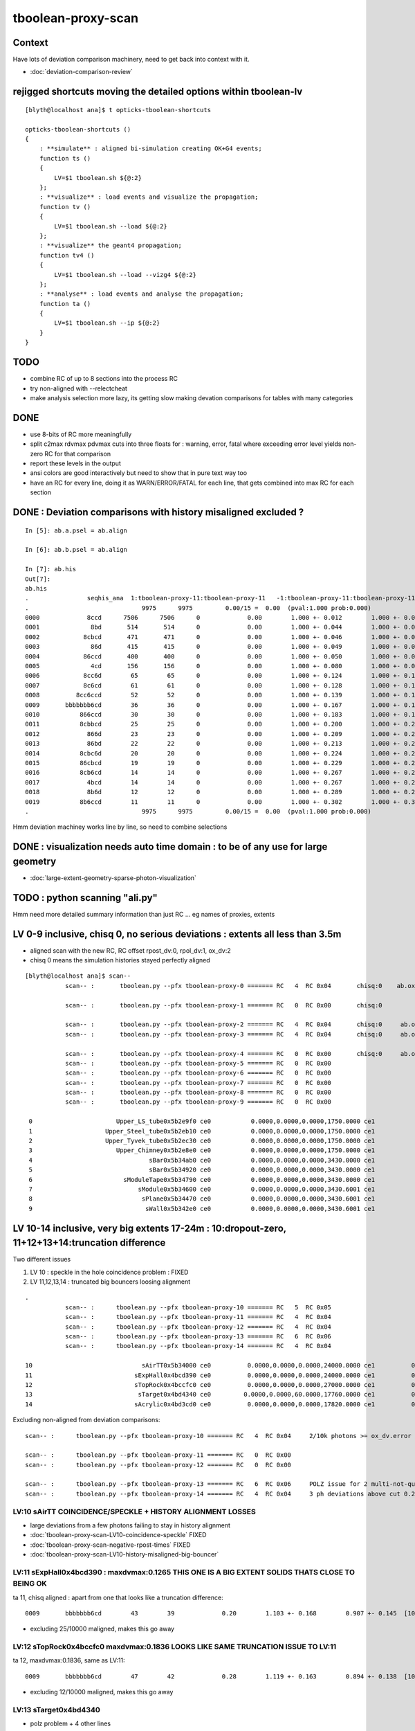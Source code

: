 tboolean-proxy-scan
======================

Context
-----------

Have lots of deviation comparison machinery, need to 
get back into context with it.

* :doc:`deviation-comparison-review`


rejigged shortcuts moving the detailed options within tboolean-lv
------------------------------------------------------------------

::

    [blyth@localhost ana]$ t opticks-tboolean-shortcuts

    opticks-tboolean-shortcuts () 
    { 
        : **simulate** : aligned bi-simulation creating OK+G4 events;
        function ts () 
        { 
            LV=$1 tboolean.sh ${@:2}
        };
        : **visualize** : load events and visualize the propagation;
        function tv () 
        { 
            LV=$1 tboolean.sh --load ${@:2}
        };
        : **visualize** the geant4 propagation;
        function tv4 () 
        { 
            LV=$1 tboolean.sh --load --vizg4 ${@:2}
        };
        : **analyse** : load events and analyse the propagation;
        function ta () 
        { 
            LV=$1 tboolean.sh --ip ${@:2}
        }
    }


TODO
----------

* combine RC of up to 8 sections into the process RC  
* try non-aligned with --relectcheat 
* make analysis selection more lazy, its getting slow making 
  devation comparisons for tables with many categories


DONE
--------

* use 8-bits of RC more meaningfully
* split c2max rdvmax pdvmax cuts into three floats for : warning, error, fatal   
  where exceeding error level yields non-zero RC for that comparison
* report these levels in the output
* ansi colors are good interactively but need to show that in pure text way too
* have an RC for every line,  doing it as WARN/ERROR/FATAL for each line, that gets combined into max RC for each section 


DONE : Deviation comparisons with history misaligned excluded ?
------------------------------------------------------------------

::

    In [5]: ab.a.psel = ab.align

    In [6]: ab.b.psel = ab.align

    In [7]: ab.his
    Out[7]: 
    ab.his
    .                seqhis_ana  1:tboolean-proxy-11:tboolean-proxy-11   -1:tboolean-proxy-11:tboolean-proxy-11        c2        ab        ba 
    .                               9975      9975         0.00/15 =  0.00  (pval:1.000 prob:0.000)  
    0000             8ccd      7506      7506      0             0.00        1.000 +- 0.012        1.000 +- 0.012  [4 ] TO BT BT SA
    0001              8bd       514       514      0             0.00        1.000 +- 0.044        1.000 +- 0.044  [3 ] TO BR SA
    0002            8cbcd       471       471      0             0.00        1.000 +- 0.046        1.000 +- 0.046  [5 ] TO BT BR BT SA
    0003              86d       415       415      0             0.00        1.000 +- 0.049        1.000 +- 0.049  [3 ] TO SC SA
    0004            86ccd       400       400      0             0.00        1.000 +- 0.050        1.000 +- 0.050  [5 ] TO BT BT SC SA
    0005              4cd       156       156      0             0.00        1.000 +- 0.080        1.000 +- 0.080  [3 ] TO BT AB
    0006            8cc6d        65        65      0             0.00        1.000 +- 0.124        1.000 +- 0.124  [5 ] TO SC BT BT SA
    0007            8c6cd        61        61      0             0.00        1.000 +- 0.128        1.000 +- 0.128  [5 ] TO BT SC BT SA
    0008          8cc6ccd        52        52      0             0.00        1.000 +- 0.139        1.000 +- 0.139  [7 ] TO BT BT SC BT BT SA
    0009       bbbbbbb6cd        36        36      0             0.00        1.000 +- 0.167        1.000 +- 0.167  [10] TO BT SC BR BR BR BR BR BR BR
    0010           866ccd        30        30      0             0.00        1.000 +- 0.183        1.000 +- 0.183  [6 ] TO BT BT SC SC SA
    0011           8cbbcd        25        25      0             0.00        1.000 +- 0.200        1.000 +- 0.200  [6 ] TO BT BR BR BT SA
    0012             866d        23        23      0             0.00        1.000 +- 0.209        1.000 +- 0.209  [4 ] TO SC SC SA
    0013             86bd        22        22      0             0.00        1.000 +- 0.213        1.000 +- 0.213  [4 ] TO BR SC SA
    0014           8cbc6d        20        20      0             0.00        1.000 +- 0.224        1.000 +- 0.224  [6 ] TO SC BT BR BT SA
    0015           86cbcd        19        19      0             0.00        1.000 +- 0.229        1.000 +- 0.229  [6 ] TO BT BR BT SC SA
    0016           8cb6cd        14        14      0             0.00        1.000 +- 0.267        1.000 +- 0.267  [6 ] TO BT SC BR BT SA
    0017             4bcd        14        14      0             0.00        1.000 +- 0.267        1.000 +- 0.267  [4 ] TO BT BR AB
    0018             8b6d        12        12      0             0.00        1.000 +- 0.289        1.000 +- 0.289  [4 ] TO SC BR SA
    0019           8b6ccd        11        11      0             0.00        1.000 +- 0.302        1.000 +- 0.302  [6 ] TO BT BT SC BR SA
    .                               9975      9975         0.00/15 =  0.00  (pval:1.000 prob:0.000)  

Hmm deviation machiney works line by line, so need to combine selections



DONE : visualization needs auto time domain : to be of any use for large geometry
---------------------------------------------------------------------------------------

* :doc:`large-extent-geometry-sparse-photon-visualization`


TODO : python scanning "ali.py" 
------------------------------------

Hmm need more detailed summary information than just RC ... 
eg names of proxies, extents 


LV 0-9 inclusive, chisq 0, no serious deviations : extents all less than 3.5m
-------------------------------------------------------------------------------------

* aligned scan with the new RC,  RC offset rpost_dv:0, rpol_dv:1, ox_dv:2 
* chisq 0 means the simulation histories stayed perfectly aligned 

::

    [blyth@localhost ana]$ scan--
               scan-- :       tboolean.py --pfx tboolean-proxy-0 ======= RC   4  RC 0x04       chisq:0    ab.ox_dv  maxdvmax:0.0354

               scan-- :       tboolean.py --pfx tboolean-proxy-1 ======= RC   0  RC 0x00       chisq:0

               scan-- :       tboolean.py --pfx tboolean-proxy-2 ======= RC   4  RC 0x04       chisq:0     ab.ox_dv  maxdvmax:0.0206
               scan-- :       tboolean.py --pfx tboolean-proxy-3 ======= RC   4  RC 0x04       chisq:0     ab.ox_dv  maxdvmax:0.0225

               scan-- :       tboolean.py --pfx tboolean-proxy-4 ======= RC   0  RC 0x00       chisq:0     ab.ox_dv  maxdvmax:0.0068 
               scan-- :       tboolean.py --pfx tboolean-proxy-5 ======= RC   0  RC 0x00                             maxdvmax:0.0068  
               scan-- :       tboolean.py --pfx tboolean-proxy-6 ======= RC   0  RC 0x00 
               scan-- :       tboolean.py --pfx tboolean-proxy-7 ======= RC   0  RC 0x00 
               scan-- :       tboolean.py --pfx tboolean-proxy-8 ======= RC   0  RC 0x00 
               scan-- :       tboolean.py --pfx tboolean-proxy-9 ======= RC   0  RC 0x00 

     0                       Upper_LS_tube0x5b2e9f0 ce0           0.0000,0.0000,0.0000,1750.0000 ce1           0.0000,0.0000,0.0000,1750.0000  0
     1                    Upper_Steel_tube0x5b2eb10 ce0           0.0000,0.0000,0.0000,1750.0000 ce1           0.0000,0.0000,0.0000,1750.0000  1
     2                    Upper_Tyvek_tube0x5b2ec30 ce0           0.0000,0.0000,0.0000,1750.0000 ce1           0.0000,0.0000,0.0000,1750.0000  2
     3                       Upper_Chimney0x5b2e8e0 ce0           0.0000,0.0000,0.0000,1750.0000 ce1           0.0000,0.0000,0.0000,1750.0000  3
     4                                sBar0x5b34ab0 ce0           0.0000,0.0000,0.0000,3430.0000 ce1           0.0000,0.0000,0.0000,3430.0000  4
     5                                sBar0x5b34920 ce0           0.0000,0.0000,0.0000,3430.0000 ce1           0.0000,0.0000,0.0000,3430.0000  5
     6                         sModuleTape0x5b34790 ce0           0.0000,0.0000,0.0000,3430.0000 ce1           0.0000,0.0000,0.0000,3430.0000  6
     7                             sModule0x5b34600 ce0           0.0000,0.0000,0.0000,3430.6001 ce1           0.0000,0.0000,0.0000,3430.6001  7
     8                              sPlane0x5b34470 ce0           0.0000,0.0000,0.0000,3430.6001 ce1           0.0000,0.0000,0.0000,3430.6001  8
     9                               sWall0x5b342e0 ce0           0.0000,0.0000,0.0000,3430.6001 ce1           0.0000,0.0000,0.0000,3430.6001  9



LV 10-14 inclusive, very big extents 17-24m : 10:dropout-zero, 11+12+13+14:truncation difference 
-----------------------------------------------------------------------------------------------------

Two different issues

1. LV 10 : speckle in the hole coincidence problem : FIXED
2. LV 11,12,13,14 : truncated big bouncers loosing alignment  


::

    .
               scan-- :      tboolean.py --pfx tboolean-proxy-10 ======= RC   5  RC 0x05          
               scan-- :      tboolean.py --pfx tboolean-proxy-11 ======= RC   4  RC 0x04 
               scan-- :      tboolean.py --pfx tboolean-proxy-12 ======= RC   4  RC 0x04 
               scan-- :      tboolean.py --pfx tboolean-proxy-13 ======= RC   6  RC 0x06 
               scan-- :      tboolean.py --pfx tboolean-proxy-14 ======= RC   4  RC 0x04 

    10                              sAirTT0x5b34000 ce0          0.0000,0.0000,0.0000,24000.0000 ce1          0.0000,0.0000,0.0000,24000.0000 10
    11                            sExpHall0x4bcd390 ce0          0.0000,0.0000,0.0000,24000.0000 ce1          0.0000,0.0000,0.0000,24000.0000 11
    12                            sTopRock0x4bccfc0 ce0          0.0000,0.0000,0.0000,27000.0000 ce1          0.0000,0.0000,0.0000,27000.0000 12
    13                             sTarget0x4bd4340 ce0         0.0000,0.0000,60.0000,17760.0000 ce1          0.0000,0.0000,0.0000,17760.0000 13
    14                            sAcrylic0x4bd3cd0 ce0          0.0000,0.0000,0.0000,17820.0000 ce1          0.0000,0.0000,0.0000,17820.0000 14



Excluding non-aligned from deviation comparisons::

                   scan-- :      tboolean.py --pfx tboolean-proxy-10 ======= RC   4  RC 0x04     2/10k photons >= ox_dv.error maxdvmax:0.7034 

                   scan-- :      tboolean.py --pfx tboolean-proxy-11 ======= RC   0  RC 0x00 
                   scan-- :      tboolean.py --pfx tboolean-proxy-12 ======= RC   0  RC 0x00 

                   scan-- :      tboolean.py --pfx tboolean-proxy-13 ======= RC   6  RC 0x06     POLZ issue for 2 multi-not-quite-normal "sphere-pole" photons  TO BT BR BT SA
                   scan-- :      tboolean.py --pfx tboolean-proxy-14 ======= RC   4  RC 0x04     3 ph deviations above cut 0.25 



LV:10 sAirTT COINCIDENCE/SPECKLE + HISTORY ALIGNMENT LOSSES
~~~~~~~~~~~~~~~~~~~~~~~~~~~~~~~~~~~~~~~~~~~~~~~~~~~~~~~~~~~~~~

* large deviations from a few photons failing to stay in history alignment

* :doc:`tboolean-proxy-scan-LV10-coincidence-speckle`  FIXED
* :doc:`tboolean-proxy-scan-negative-rpost-times` FIXED

* :doc:`tboolean-proxy-scan-LV10-history-misaligned-big-bouncer`


LV:11 sExpHall0x4bcd390 : maxdvmax:0.1265  THIS ONE IS A BIG EXTENT SOLIDS THATS CLOSE TO BEING OK
~~~~~~~~~~~~~~~~~~~~~~~~~~~~~~~~~~~~~~~~~~~~~~~~~~~~~~~~~~~~~~~~~~~~~~~~~~~~~~~~~~~~~~~~~~~~~~~~~~~~~~~~

ta 11, chisq aligned : apart from one that looks like a truncation difference::

      0009       bbbbbbb6cd        43        39             0.20        1.103 +- 0.168        0.907 +- 0.145  [10] TO BT SC BR BR BR BR BR BR BR


* excluding 25/10000 maligned, makes this go away 

LV:12 sTopRock0x4bccfc0  maxdvmax:0.1836  LOOKS LIKE SAME TRUNCATION ISSUE TO LV:11 
~~~~~~~~~~~~~~~~~~~~~~~~~~~~~~~~~~~~~~~~~~~~~~~~~~~~~~~~~~~~~~~~~~~~~~~~~~~~~~~~~~~~~
     
ta 12, maxdvmax:0.1836, same as LV:11::

      0009       bbbbbbb6cd        47        42             0.28        1.119 +- 0.163        0.894 +- 0.138  [10] TO BT SC BR BR BR BR BR BR BR

* excluding 12/10000 maligned, makes this go away 


LV:13 sTarget0x4bd4340
~~~~~~~~~~~~~~~~~~~~~~~~~~~~

* polz problem + 4 other lines 

* :doc:`tboolean-proxy-scan-polarization`



LV:14 sAcrylic0x4bd3cd0  
~~~~~~~~~~~~~~~~~~~~~~~~~~

ta 14, maxdvmax:0.5522

* After exclude the maligned : three lines in error 


LV 15,16 
-------------

::

    .          scan-- :      tboolean.py --pfx tboolean-proxy-15 ======= RC   0  RC 0x00 
               scan-- :      tboolean.py --pfx tboolean-proxy-16 ======= RC   0  RC 0x00 

    15                              sStrut0x4bd4b80 ce0            0.0000,0.0000,0.0000,600.0000 ce1            0.0000,0.0000,0.0000,600.0000 15
    16                          sFasteners0x4c01080 ce0          0.0000,0.0000,-92.5000,150.0000 ce1            0.0000,0.0000,0.0000,150.0000 16



LV 17-22 
-----------------

* LV:18 TODO: POSSIBLE POLZ BUG TO CHASE
* LV:19/20/21 TODO: UNDERSTAND WHY ALIGNMENT LOST FOR HANDFUL OF PHOTONS OUT OF 10k 


::

    .          scan-- :      tboolean.py --pfx tboolean-proxy-17 ======= RC   4  RC 0x04     observatory dome,  chisq 0, maxdvmax:0.0241 just beneath cut
               scan-- :      tboolean.py --pfx tboolean-proxy-18 ======= RC   6  RC 0x06     cathode cap,       chisq 0, maxdvmax:1.0000   POLZ WRONG ?
               scan-- :      tboolean.py --pfx tboolean-proxy-19 ======= RC   5  RC 0x05     cap chopped PMT,   chisq != 0, maxdvmax:0.1598   
               scan-- :      tboolean.py --pfx tboolean-proxy-20 ======= RC   5  RC 0x05     full PMT,          chisq != 0, maxdvmax:0.0479 
               scan-- :      tboolean.py --pfx tboolean-proxy-21 ======= RC   5  RC 0x05     full PMT           chisq != 0, maxdvmax:0.0670
               scan-- :      tboolean.py --pfx tboolean-proxy-22 ======= RC   0  RC 0x00     cylinder           chisq 0, no warnings even


    17                               sMask0x4ca38d0 ce0          0.0000,0.0000,-78.9500,274.9500 ce1            0.0000,0.0000,0.0000,274.9500 17
    18             PMT_20inch_inner1_solid0x4cb3610 ce0           0.0000,0.0000,89.5000,249.0000 ce1            0.0000,0.0000,0.0000,249.0000 18
    19             PMT_20inch_inner2_solid0x4cb3870 ce0         0.0000,0.0000,-167.0050,249.0000 ce1            0.0000,0.0000,0.0000,249.0000 19
    20               PMT_20inch_body_solid0x4c90e50 ce0          0.0000,0.0000,-77.5050,261.5050 ce1            0.0000,0.0000,0.0000,261.5050 20
    21                PMT_20inch_pmt_solid0x4c81b40 ce0          0.0000,0.0000,-77.5050,261.5060 ce1           0.0000,0.0000,-0.0000,261.5060 21
    22                       sMask_virtual0x4c36e10 ce0          0.0000,0.0000,-79.0000,275.0500 ce1            0.0000,0.0000,0.0000,275.0500 22


Excluding maligned from deviation comparison::

                   scan-- :      tboolean.py --pfx tboolean-proxy-15 ======= RC   0  RC 0x00 
                   scan-- :      tboolean.py --pfx tboolean-proxy-16 ======= RC   0  RC 0x00 
                   scan-- :      tboolean.py --pfx tboolean-proxy-17 ======= RC   0  RC 0x00 

                   scan-- :      tboolean.py --pfx tboolean-proxy-18 ======= RC   6  RC 0x06      ## polz ???

                   scan-- :      tboolean.py --pfx tboolean-proxy-19 ======= RC   1  RC 0x01      ## leverarm, plausible explanation for 2 photons rpost deviations
                   scan-- :      tboolean.py --pfx tboolean-proxy-20 ======= RC   1  RC 0x01      ## one more plausible leverarm  
                   scan-- :      tboolean.py --pfx tboolean-proxy-21 ======= RC   1  RC 0x01 
                   scan-- :      tboolean.py --pfx tboolean-proxy-22 ======= RC   0  RC 0x00 



LV 18 : polarization wrong ? for "TO BT BR BR BR BT SA"  0x8cbbbcd
~~~~~~~~~~~~~~~~~~~~~~~~~~~~~~~~~~~~~~~~~~~~~~~~~~~~~~~~~~~~~~~~~~~~~

* :doc:`tboolean-proxy-scan-polarization`  issue with matching transition to normal incidence handling ?



LV 19 : after exclude maligned
~~~~~~~~~~~~~~~~~~~~~~~~~~~~~~~~~~~~~~

::

    ab.a.metadata:/tmp/tboolean-proxy-19/evt/tboolean-proxy-19/torch/1         ox:b5458c3dfdb22d752d3e6acfa43683f3 rx:5b9da7ec4b0d939ec2545b0493a6b377 np:  10000 pr:    0.0059 COMPUTE_MODE compute_requested 
    ab.b.metadata:/tmp/tboolean-proxy-19/evt/tboolean-proxy-19/torch/-1        ox:98867d00e936532ab32df7389e1c3ae7 rx:6de9c9b280aa5b3dd362f254fdbedcd9 np:  10000 pr:    2.9355 COMPUTE_MODE compute_requested 
    WITH_SEED_BUFFER WITH_RECORD WITH_SOURCE WITH_ALIGN_DEV WITH_ALIGN_DEV_DEBUG WITH_LOGDOUBLE 
    []
    .
    ab.rpost_dv
    maxdvmax:0.1598  level:FATAL  RC:1       skip:
                     :                                :                   :                       :                   : 0.0228 0.0342 0.0457 :                                    
      idx        msg :                            sel :    lcu1     lcu2  :       nitem     nelem :  nwar  nerr  nfat :   fwar   ferr   ffat :        mx        mn       avg      
     0000            :                    TO BT BT SA :    8668     8668  :        8668    138688 :  1033     0     0 : 0.0074 0.0000 0.0000 :    0.0228    0.0000    0.0002   :              WARNING :   > dvmax[0] 0.0228  
     0001            :                       TO BR SA :     710      710  :         710      8520 :    77     0     0 : 0.0090 0.0000 0.0000 :    0.0228    0.0000    0.0002   :              WARNING :   > dvmax[0] 0.0228  
     0002            :                 TO BT BR BT SA :     503      503  :         503     10060 :    46     0     0 : 0.0046 0.0000 0.0000 :    0.0228    0.0000    0.0001   :              WARNING :   > dvmax[0] 0.0228  
     0003            :              TO BT BR BR BT SA :      74       73  :          73      1752 :    17     0     0 : 0.0097 0.0000 0.0000 :    0.0228    0.0000    0.0002   :              WARNING :   > dvmax[0] 0.0228  
     0004            :           TO BT BR BR BR BT SA :      10       11  :          10       280 :     4     0     0 : 0.0143 0.0000 0.0000 :    0.0228    0.0000    0.0003   :              WARNING :   > dvmax[0] 0.0228  
     0005            :        TO BT BR BR BR BR BT SA :      10       10  :          10       320 :    17     6     6 : 0.0531 0.0187 0.0187 :    0.1598    0.0000    0.0020   :                FATAL :   > dvmax[2] 0.0457  
     0006            :                       TO SC SA :       8        8  :           8        96 :     0     0     0 : 0.0000 0.0000 0.0000 :    0.0000    0.0000    0.0000   :                 INFO :  
     0007            :                 TO BT BT SC SA :       7        7  :           7       140 :     0     0     0 : 0.0000 0.0000 0.0000 :    0.0000    0.0000    0.0000   :                 INFO :  
     0009            :                       TO BT AB :       2        2  :           2        24 :     0     0     0 : 0.0000 0.0000 0.0000 :    0.0000    0.0000    0.0000   :                 INFO :  
     0010            :                 TO BT SC BT SA :       2        2  :           2        40 :     0     0     0 : 0.0000 0.0000 0.0000 :    0.0000    0.0000    0.0000   :                 INFO :  
     0011            :  TO BT BR BR BR BR BR BR BR BR :       1        1  :           1        40 :     1     0     0 : 0.0250 0.0000 0.0000 :    0.0228    0.0000    0.0006   :              WARNING :   > dvmax[0] 0.0228  
     0012            :  TO BT BR BR BR BR BR BR BT SA :       1        1  :           1        40 :     3     1     1 : 0.0750 0.0250 0.0250 :    0.0457    0.0000    0.0023   :                FATAL :   > dvmax[2] 0.0457  
     0013            :        TO BT BT SC BT BR BT SA :       1        1  :           1        32 :     0     0     0 : 0.0000 0.0000 0.0000 :    0.0000    0.0000    0.0000   :                 INFO :  
     0014            :           TO BR SC BT BR BT SA :       1        1  :           1        28 :     1     0     0 : 0.0357 0.0000 0.0000 :    0.0228    0.0000    0.0008   :              WARNING :   > dvmax[0] 0.0228  
    .


    In [1]: ab.aselhis = "TO BT BR BR BR BR BT SA"

    In [7]: a.rpost()[1]
    Out[7]: 
    A()sliced
    A([[  23.741 ,   70.5152, -746.9043,    0.    ],
       [  23.741 ,   70.5152,  -13.925 ,    2.4449],
       [  -1.7806,   -5.2504,  167.0085,    3.6436],
       [ -26.0009,  -77.2038,   -4.7938,    4.7817],
       [  54.102 ,  160.6624,   35.9082,    6.3224],
       [  79.4637,  235.9486,  164.4975,    7.2385],
       [  79.0072,  234.6246,  167.0085,    7.2558],
       [-183.125 , -543.7364,  746.9956,   -7.4802]])

    In [8]: b.rpost()[1]
    Out[8]: 
    A()sliced
    A([[  23.741 ,   70.5152, -746.9043,    0.    ],
       [  23.741 ,   70.5152,  -13.925 ,    2.4449],
       [  -1.7806,   -5.2504,  167.0085,    3.6436],
       [ -26.0009,  -77.2038,   -4.7938,    4.7817],
       [  54.102 ,  160.6624,   35.8854,    6.3224],
       [  79.4637,  235.9486,  164.4975,    7.2383],
       [  79.0072,  234.6246,  167.0085,    7.2558],
       [-183.0793, -543.5766,  746.9956,   -7.4802]])                   ## -ve times, not enough time domain

    In [9]: a.rpost()[1] - b.rpost()[1]
    Out[9]: 
    A()sliced
    A([[ 0.    ,  0.    ,  0.    ,  0.    ],
       [ 0.    ,  0.    ,  0.    ,  0.    ],
       [ 0.    ,  0.    ,  0.    ,  0.    ],
       [ 0.    ,  0.    ,  0.    ,  0.    ],
       [ 0.    ,  0.    ,  0.0228,  0.    ],
       [ 0.    ,  0.    ,  0.    ,  0.0002],
       [ 0.    ,  0.    ,  0.    ,  0.    ],
       [-0.0457, -0.1598,  0.    ,  0.    ]])


    In [17]: a.where
    Out[17]: array([ 100,  360,  944, 2100, 2111, 3040, 3979, 5674, 6018, 6238])

::

    In [24]: (a.rpost()[1] - b.rpost()[1])*1e4
    Out[24]: 
    A()sliced
    A([[    0.    ,     0.    ,     0.    ,     0.    ],
       [    0.    ,     0.    ,     0.    ,     0.    ],
       [    0.    ,     0.    ,     0.    ,     0.    ],
       [    0.    ,     0.    ,     0.    ,     0.    ],
       [    0.    ,     0.    ,   228.2785,     0.    ],
       [    0.    ,     0.    ,     0.    ,     2.2828],
       [    0.    ,     0.    ,     0.    ,     0.    ],
       [ -456.5569, -1597.9492,     0.    ,     0.    ]])


* look like no deviation the point before, but remember this is 
  heavily domain compressed : so cannot see deviations below compression bin size  


Curious, how can the SA absorption y position be so different::

    In [12]: a.where
    Out[12]: array([ 100,  360,  944, 2100, 2111, 3040, 3979, 5674, 6018, 6238])


    In [15]: a.ox[1]
    Out[15]: 
    A()sliced
    A([[-183.1187, -543.7328,  747.    ,   10.6096],
       [  -0.2607,   -0.7741,    0.5768,    1.    ],
       [   0.963 ,   -0.1659,    0.2125,  380.    ],
       [   0.    ,    0.    ,    0.    ,    0.    ]], dtype=float32)

    In [16]: b.ox[1]
    Out[16]: 
    A()sliced
    A([[-183.0687, -543.584 ,  747.    ,   10.6092],
       [  -0.2607,   -0.7741,    0.5769,    1.    ],
       [   0.963 ,   -0.1659,    0.2125,  380.    ],
       [   0.    ,    0.    ,    0.    ,    0.    ]], dtype=float32)


tv 19: with "TO BT BR BR BR BR BT SA" selected, suspect leverarm effect, 
very small deviations from bouncing around the inside PMT gets amplified
by the long trip up to the container where SA happens.

* hmm this a situation where visualizing both at once would be useful



Masked running with "ts 19" photon 360
~~~~~~~~~~~~~~~~~~~~~~~~~~~~~~~~~~~~~~~~
::

   ts 19 --mask 360 --pindex 0 --pindexlog 
   

::

    WITH_ALIGN_DEV_DEBUG photon_id:0 bounce:0
    propagate_to_boundary  u_OpBoundary:0.151521131 speed:299.79245
    propagate_to_boundary  u_OpRayleigh:0.567659318   scattering_length(s.material1.z):1000000 scattering_distance:566233.812
    propagate_to_boundary  u_OpAbsorption:0.145306677   absorption_length(s.material1.y):1e+09 absorption_distance:1.9289088e+09
    propagate_at_surface   u_OpBoundary_DiDiReflectOrTransmit:        0.270948857
    propagate_at_surface   u_OpBoundary_DoAbsorption:   0.620978355
     WITH_ALIGN_DEV_DEBUG psave (-183.118683 -543.732788 747 10.6095982) ( 1, 0, 67305987, 7296 )


After masked running, subsequent "tv 19" and "ta 19" operate with just the single photon, allowing 
to visualize and analyse just the one.

ta 19::

    In [4]: ab.aselhis = "TO BT BR BR BR BR BT SA"

    In [5]: ab.rpost()           ## time domain still not enough due to all the BR, this messes up the viz of final step 
    Out[5]: 
    (A()sliced
     A([[[  23.741 ,   70.5152, -746.9043,    0.    ],
         [  23.741 ,   70.5152,  -13.925 ,    2.445 ],
         [  -1.7806,   -5.2504,  167.0085,    3.6436],
         [ -26.0009,  -77.2038,   -4.7938,    4.7817],
         [  54.102 ,  160.6624,   35.9082,    6.3224],
         [  79.4637,  235.9486,  164.4975,    7.2383],
         [  79.0072,  234.6246,  167.0085,    7.2559],
         [-183.125 , -543.7364,  746.9956,   -9.9736]]]), A()sliced
     A([[[  23.741 ,   70.5152, -746.9043,    0.    ],
         [  23.741 ,   70.5152,  -13.925 ,    2.445 ],
         [  -1.7806,   -5.2504,  167.0085,    3.6436],
         [ -26.0009,  -77.2038,   -4.7938,    4.7817],
         [  54.102 ,  160.6624,   35.8854,    6.3224],
         [  79.4637,  235.9486,  164.4975,    7.2383],
         [  79.0072,  234.6246,  167.0085,    7.2559],
         [-183.0793, -543.5766,  746.9956,   -9.9736]]]))

    In [6]: ab.fdom
    Out[6]: 
    A(torch,1,tboolean-proxy-19)(metadata) 3*float4 domains of position, time, wavelength (used for compression)
    A([[[  0.    ,   0.    ,   0.    , 748.    ]],

       [[  0.    ,   9.9733,   9.9733,   0.    ]],

       [[ 60.    , 820.    ,  20.    , 760.    ]]], dtype=float32)




    In [1]: ab.aselhis = "TO BT BR BR BR BR BT SA"

    In [2]: ab.rpost()                  ## after increasing timedomain by introducing timemaxthumb with default of 6.0, 
                                        ## viz now as expected : leverarm effect looks a plausible explanation 
    Out[2]: 
    (A()sliced
     A([[[  23.741 ,   70.5152, -746.9043,    0.    ],
         [  23.741 ,   70.5152,  -13.925 ,    2.4449],
         [  -1.7806,   -5.2504,  167.0085,    3.6438],
         [ -26.0009,  -77.2038,   -4.7938,    4.7815],
         [  54.102 ,  160.6624,   35.9082,    6.3224],
         [  79.4637,  235.9486,  164.4975,    7.2383],
         [  79.0072,  234.6246,  167.0085,    7.2556],
         [-183.125 , -543.7364,  746.9956,   10.6095]]]), A()sliced
     A([[[  23.741 ,   70.5152, -746.9043,    0.    ],
         [  23.741 ,   70.5152,  -13.925 ,    2.4449],
         [  -1.7806,   -5.2504,  167.0085,    3.6438],
         [ -26.0009,  -77.2038,   -4.7938,    4.7815],
         [  54.102 ,  160.6624,   35.8854,    6.3224],
         [  79.4637,  235.9486,  164.4975,    7.2383],
         [  79.0072,  234.6246,  167.0085,    7.2556],
         [-183.0793, -543.5766,  746.9956,   10.609 ]]]))



    In [3]: ab.fdom
    Out[3]: 
    A(torch,1,tboolean-proxy-19)(metadata) 3*float4 domains of position, time, wavelength (used for compression)
    A([[[  0.  ,   0.  ,   0.  , 748.  ]],

       [[  0.  ,  14.96,  14.96,   0.  ]],

       [[ 60.  , 820.  ,  20.  , 760.  ]]], dtype=float32)

    In [4]: 748/50.
    Out[4]: 14.96




ts 19 : back to full
~~~~~~~~~~~~~~~~~~~~~~

::

    In [1]: ab.aselhis = "TO BT BR BR BR BR BR BR BT SA"

    In [5]: a.rpost()
    Out[5]: 
    A()sliced
    A([[[ -66.1551,   42.8935, -746.9043,    0.    ],
        [ -66.1551,   42.8935,   -8.1724,    2.464 ],
        [  -1.2099,    0.7761,  167.0085,    3.6246],
        [  64.6256,  -41.9119,  -10.5465,    4.8007],
        [-130.3698,   84.5543,   27.1423,    6.2274],
        [-205.8159,  133.4744,  136.2594,    7.0844],
        [-200.223 ,  129.8448,  167.0085,    7.2748],
        [-185.1567,  120.0745,   84.0978,    7.7889],
        [  37.7573,  -24.4943,  -70.4696,    9.6516],
        [ 412.3165, -267.3825, -746.9956,   12.3553]]])

    In [6]: b.rpost()
    Out[6]: 
    A()sliced
    A([[[ -66.1551,   42.8935, -746.9043,    0.    ],
        [ -66.1551,   42.8935,   -8.1724,    2.464 ],
        [  -1.2099,    0.7761,  167.0085,    3.6246],
        [  64.6256,  -41.9119,  -10.5465,    4.8007],
        [-130.3698,   84.5543,   27.1423,    6.2274],
        [-205.8159,  133.4744,  136.2594,    7.0844],
        [-200.223 ,  129.8448,  167.0085,    7.2748],
        [-185.1567,  120.0745,   84.0978,    7.7889],
        [  37.7573,  -24.4943,  -70.4924,    9.6516],
        [ 412.2709, -267.3597, -746.9956,   12.3549]]])

    In [7]: a.rpost() - b.rpost()
    Out[7]: 
    A()sliced
    A([[[ 0.    ,  0.    ,  0.    ,  0.    ],
        [ 0.    ,  0.    ,  0.    ,  0.    ],
        [ 0.    ,  0.    ,  0.    ,  0.    ],
        [ 0.    ,  0.    ,  0.    ,  0.    ],
        [ 0.    ,  0.    ,  0.    ,  0.    ],
        [ 0.    ,  0.    ,  0.    ,  0.    ],
        [ 0.    ,  0.    ,  0.    ,  0.    ],
        [ 0.    ,  0.    ,  0.    ,  0.    ],
        [ 0.    ,  0.    ,  0.0228,  0.    ],
        [ 0.0457, -0.0228,  0.    ,  0.0005]]])


    In [8]: a.where
    Out[8]: array([2180])

    In [9]: b.where
    Out[9]: array([2180])


::

   ts 19 --mask 2180 --pindex 0 --pindexlog 
 
   ## viz again very plausible leverarm 





LV 20 : excluding maligned : down to one plausible leverarm 2301
~~~~~~~~~~~~~~~~~~~~~~~~~~~~~~~~~~~~~~~~~~~~~~~~~~~~~~~~~~~~~~~~~~~


ta 20::

    ab.mal
    aligned     9997/  10000 : 0.9997 : 0,1,2,3,4,5,6,7,8,9,10,11,12,13,14,15,16,17,18,19,20,21,22,23,24 
    maligned       3/  10000 : 0.0003 : 2879,3404,6673 
          0   2879 : * :                               TO BT BR BT BR BT SA                                     TO BT BR BT SA 
          1   3404 : * :                                     TO BT BT BT SA                                  TO BT BT BT BT SA 
          2   6673 : * :                                     TO BT BT BT SA                                  TO BT BT BT BT SA 



        nph:   10000 A:    0.0059 B:    3.0332 B/A:     517.7 COMPUTE_MODE compute_requested  ALIGN non-reflectcheat 
        ab.a.metadata:/tmp/tboolean-proxy-20/evt/tboolean-proxy-20/torch/1         ox:c1d21b7240e566a9951eaed7eaea2117 rx:612caa1ae4777fa3682b6b8be58d09bd np:  10000 pr:    0.0059 COMPUTE_MODE compute_requested 
        ab.b.metadata:/tmp/tboolean-proxy-20/evt/tboolean-proxy-20/torch/-1        ox:b6a2d9b838d5ea971a8bf58ac136a9ab rx:dca93d3040fa2ade890bd1f9d9688fa7 np:  10000 pr:    3.0332 COMPUTE_MODE compute_requested 
        WITH_SEED_BUFFER WITH_RECORD WITH_SOURCE WITH_ALIGN_DEV WITH_ALIGN_DEV_DEBUG WITH_LOGDOUBLE 
        []
        .
        ab.rpost_dv
        maxdvmax:15.7105  level:FATAL  RC:1       skip:
                         :                                :                   :                       :                   : 0.0240 0.0360 0.0479 :                                    
          idx        msg :                            sel :    lcu1     lcu2  :       nitem     nelem :  nwar  nerr  nfat :   fwar   ferr   ffat :        mx        mn       avg      
         0000            :                    TO BT BT SA :    8681     8681  :        8681    138896 :   119     0     0 : 0.0009 0.0000 0.0000 :    0.0240    0.0000    0.0000   :              WARNING :   > dvmax[0] 0.0240  
         0001            :                       TO BR SA :     696      696  :         696      8352 :     9     0     0 : 0.0011 0.0000 0.0000 :    0.0240    0.0000    0.0000   :              WARNING :   > dvmax[0] 0.0240  
         0002            :                 TO BT BR BT SA :     345      346  :         345      6900 :    15     1     1 : 0.0022 0.0001 0.0001 :   15.7105    0.0000    0.0023   :                FATAL :   > dvmax[2] 0.0479  
         0003            :              TO BT BR BR BT SA :     174      174  :         174      4176 :    22     0     0 : 0.0053 0.0000 0.0000 :    0.0240    0.0000    0.0001   :              WARNING :   > dvmax[0] 0.0240  
         0004            :           TO BT BR BR BR BT SA :      54       54  :          54      1512 :     9     0     0 : 0.0060 0.0000 0.0000 :    0.0240    0.0000    0.0001   :              WARNING :   > dvmax[0] 0.0240  
         0005            :           TO BT BR BT BT BT SA :      10       10  :          10       280 :     2     0     0 : 0.0071 0.0000 0.0000 :    0.0240    0.0000    0.0002   :              WARNING :   > dvmax[0] 0.0240  
         0006            :        TO BT BR BR BT BT BT SA :       8        8  :           8       256 :     4     0     0 : 0.0156 0.0000 0.0000 :    0.0240    0.0000    0.0004   :              WARNING :   > dvmax[0] 0.0240  
         0007            :                       TO SC SA :       7        7  :           7        84 :     0     0     0 : 0.0000 0.0000 0.0000 :    0.0000    0.0000    0.0000   :                 INFO :  
         0008            :                 TO BT BT SC SA :       5        5  :           5       100 :     0     0     0 : 0.0000 0.0000 0.0000 :    0.0000    0.0000    0.0000   :                 INFO :  
         0009            :           TO BT BR BR BT BR SA :       3        3  :           3        84 :     3     1     1 : 0.0357 0.0119 0.0119 :    0.0479    0.0000    0.0011   :                FATAL :   > dvmax[2] 0.0479  
         0010            :                       TO BT AB :       3        3  :           3        36 :     0     0     0 : 0.0000 0.0000 0.0000 :    0.0000    0.0000    0.0000   :                 INFO :  
         0011            :        TO BT BR BR BR BR BT SA :       3        3  :           3        96 :     1     0     0 : 0.0104 0.0000 0.0000 :    0.0240    0.0000    0.0002   :              WARNING :   > dvmax[0] 0.0240  
         0012            :                 TO BT SC BT SA :       3        3  :           3        60 :     0     0     0 : 0.0000 0.0000 0.0000 :    0.0000    0.0000    0.0000   :                 INFO :  
         0013            :           TO BT BT SC BT BT SA :       2        2  :           2        56 :     0     0     0 : 0.0000 0.0000 0.0000 :    0.0000    0.0000    0.0000   :                 INFO :  
         0015            :              TO BR SC BT BT SA :       1        1  :           1        24 :     0     0     0 : 0.0000 0.0000 0.0000 :    0.0000    0.0000    0.0000   :                 INFO :  
         0016            :     TO BT BR BR BR BR BR BT SA :       1        1  :           1        36 :     1     0     0 : 0.0278 0.0000 0.0000 :    0.0240    0.0000    0.0007   :              WARNING :   > dvmax[0] 0.0240  
         0018            :  TO BT SC BR BR BR BR BR BR BR :       1        1  :           1        40 :     1     0     0 : 0.0250 0.0000 0.0000 :    0.0240    0.0000    0.0006   :              WARNING :   > dvmax[0] 0.0240  
        .



Find the deviant::

    In [7]: aa = a.rpost()

    In [8]: bb = b.rpost()

    In [27]: aa.shape
    Out[27]: (345, 5, 4)

    In [28]: bb.shape
    Out[28]: (345, 5, 4)

    In [30]: dd = np.abs(aa - bb)

    In [31]: dd.max(axis=(1,2)).shape
    Out[31]: (345,)


    In [32]: dd.max(axis=(1,2))
    Out[32]: 
    A()sliced
    A([ 0.    ,  0.    ,  0.    ,  0.    ,  0.    ,  0.    ,  0.    ,  0.    ,  0.    ,  0.    ,  0.    ,  0.    ,  0.    ,  0.    ,  0.    ,  0.    ,  0.    ,  0.    ,  0.    ,  0.    ,  0.    ,
       ...
        0.    ,  0.    ,  0.    , 15.7105,  0.    ,  0.    ,  0.    ,  0.    ,  0.    ,  0.    ,  0.    ,  0.    ,  0.    ,  0.    ,  0.024 ,  0.    ,  0.    ,  0.    ,  0.    ,  0.    ,  0.    ,
        0.    ,  0.    ,  0.    ,  0.0002,  0.    ,  0.    ,  0.    ,  0.    ,  0.    ,  0.    ,  0.    ,  0.    ,  0.    ,  0.    ,  0.    ,  0.    ,  0.    ,  0.    ,  0.    ,  0.    ,  0.    ,
        0.    ,  0.024 ,  0.    ,  0.    ,  0.    ,  0.    ,  0.    ,  0.024 ,  0.    ,  0.    ,  0.024 ,  0.    ,  0.    ,  0.    ,  0.    ,  0.    ,  0.    ,  0.    ,  0.    ,  0.    ,  0.    ,
        0.024 ,  0.    ,  0.    ,  0.    ,  0.    ,  0.    ,  0.    ,  0.    ,  0.    ])

    In [33]: a.where
    Out[33]: 
    array([  62,  246,  268,  327,  355,  370,  387,  433,  491,  536,  554,  575,  598,  615,  634,  662,  666,  684,  722,  731,  744,  756,  771,  805,  806,  837,  838,  902,  906,  940,  944,  975,
           1017, 1048, 1049, 1064, 1095, 1102, 1247, 1276, 1353, 1363, 1419, 1442, 1498, 1500, 1509, 1513, 1516, 1584, 1586, 1645, 1688, 1689, 1691, 1702, 1750, 1819, 1820, 1863, 1882, 1907, 1942, 1943,


    In [37]: a.where[np.where( dd.max(axis=(1,2)) > 1. )]
    Out[37]: array([8021])

    In [38]: a.where[np.where( dd.max(axis=(1,2)) > 0.01 )]
    Out[38]: array([ 837, 1750, 1943, 1994, 2729, 2950, 3090, 6203, 7413, 8021, 8260, 9111, 9223, 9311, 9785])


::

   ts 20 --mask 8021 --pindex 0 --pindexlog 



huh the deviant 8021 isnt deviating any more ?
~~~~~~~~~~~~~~~~~~~~~~~~~~~~~~~~~~~~~~~~~~~~~~~~~~~~

::

    In [3]: ab.aselhis = None

    In [4]: a.rposti(8021)
    Out[4]: 
    A()sliced
    A([[ -13.3049,  -50.3907, -784.4123,    0.    ],
       [ -13.3049,  -50.3907, -138.7303,    2.1537],
       [  29.6063,  112.0726,  241.2138,    4.6713],
       [  -9.4213,  -35.6954, -261.4947,    7.8554],
       [ -83.0656, -314.4505, -784.5082,    9.8475]])

    In [5]: b.rposti(8021)
    Out[5]: 
    A()sliced
    A([[ -13.3049,  -50.3907, -784.4123,    0.    ],
       [ -13.3049,  -50.3907, -138.7303,    2.1537],
       [  29.6063,  112.0726,  241.2138,    4.6713],
       [  -9.4213,  -35.6954, -261.4947,    7.8554],
       [ -83.0656, -314.4505, -784.5082,    9.8475]])

    In [6]: a.rposti(8021) - b.rposti(8021)
    Out[6]: 
    A()sliced
    A([[0., 0., 0., 0.],
       [0., 0., 0., 0.],
       [0., 0., 0., 0.],
       [0., 0., 0., 0.],
       [0., 0., 0., 0.]])

    In [7]: a.fdom
    Out[7]: 
    A(torch,1,tboolean-proxy-20)(metadata) 3*float4 domains of position, time, wavelength (used for compression)
    A([[[  0.    ,   0.    ,   0.    , 785.515 ]],

       [[  0.    ,  15.7103,  15.7103,   0.    ]],

       [[ 60.    , 820.    ,  20.    , 760.    ]]], dtype=float32)


Probably previously over time domain, but not after increasing --timemaxthumb from 3 to 6::

    In [8]: 785.515/50.
    Out[8]: 15.7103

    In [9]: 785.515/100.
    Out[9]: 7.85515


Yep, reproduces old issue with::

    ts 20 --timemaxthumb 3


::

    In [1]: a.rposti(8021)
    Out[1]: 
    A()sliced
    A([[ -13.3049,  -50.3907, -784.4123,    0.    ],
       [ -13.3049,  -50.3907, -138.7303,    2.1537],
       [  29.6063,  112.0726,  241.2138,    4.6713],
       [  -9.4213,  -35.6954, -261.4947,    7.8551],
       [ -83.0656, -314.4505, -784.5082,   -7.8554]])

    In [2]: b.rposti(8021)
    Out[2]: 
    A()sliced
    A([[ -13.3049,  -50.3907, -784.4123,    0.    ],
       [ -13.3049,  -50.3907, -138.7303,    2.1537],
       [  29.6063,  112.0726,  241.2138,    4.6713],
       [  -9.4213,  -35.6954, -261.4947,   -7.8554],
       [ -83.0656, -314.4505, -784.5082,   -7.8554]])

    In [3]: a.rposti(8021) - b.rposti(8021)
    Out[3]: 
    A()sliced
    A([[ 0.    ,  0.    ,  0.    ,  0.    ],
       [ 0.    ,  0.    ,  0.    ,  0.    ],
       [ 0.    ,  0.    ,  0.    ,  0.    ],
       [ 0.    ,  0.    ,  0.    , 15.7105],
       [ 0.    ,  0.    ,  0.    ,  0.    ]])



That leaves one for LV 20, ta 20::

    In [1]: ab.aselhis = "TO BT BR BR BT BR SA"

    In [2]: a.rpost()
    Out[2]: 
    A()sliced
    A([[[  26.0344,   33.0824, -784.4123,    0.    ],
        [  26.0344,   33.0824, -261.4947,    1.7443],
        [  26.0344,   33.0824,  258.9536,    4.8981],
        [ -34.1612,  -43.3907, -134.7268,    7.3553],
        [  33.418 ,   42.4318, -136.2851,    8.0174],
        [  58.5894,   74.4354,  -93.23  ,    8.215 ],
        [ 617.6099,  784.5082, -320.7314,   11.3238]],
        ... 

    In [3]: b.rpost()
    Out[3]: 
    A()sliced
    A([[[  26.0344,   33.0824, -784.4123,    0.    ],
        [  26.0344,   33.0824, -261.4947,    1.7443],
        [  26.0344,   33.0824,  258.9536,    4.8981],
        [ -34.1612,  -43.3907, -134.7268,    7.3553],
        [  33.418 ,   42.4318, -136.2851,    8.0174],
        [  58.5894,   74.4354,  -93.23  ,    8.215 ],
        [ 617.6099,  784.5082, -320.7793,   11.3238]],
        ...

    In [4]: a.rpost() - b.rpost()
    Out[4]: 
    A()sliced
    A([[[ 0.    ,  0.    ,  0.    ,  0.    ],
        [ 0.    ,  0.    ,  0.    ,  0.    ],
        [ 0.    ,  0.    ,  0.    ,  0.    ],
        [ 0.    ,  0.    ,  0.    ,  0.    ],
        [ 0.    ,  0.    ,  0.    ,  0.    ],
        [ 0.    ,  0.    ,  0.    ,  0.    ],
        [ 0.    ,  0.    ,  0.0479,  0.    ]],
        ...

    In [5]: ab.rpost_dv_where(0.025)
    Out[5]: array([2301])


Have a look at that one::

   ts 20 --mask 2301 --pindex 0 --pindexlog 


* it transmits out and bounces off the bulb, leverarm again looks plausible 




LV 21,  BT difference ?  maxdvmax:0.0719
~~~~~~~~~~~~~~~~~~~~~~~~~~~~~~~~~~~~~~~~~~~~~

* this looks the same as 20, with same time domain issue



LV 23-27 : small extent, chisq 0
------------------------------------------

::

    23   PMT_3inch_inner1_solid_ell_helper0x510ae30 ce0            0.0000,0.0000,14.5216,38.0000 ce1             0.0000,0.0000,0.0000,38.0000 23
    24   PMT_3inch_inner2_solid_ell_helper0x510af10 ce0            0.0000,0.0000,-4.4157,38.0000 ce1             0.0000,0.0000,0.0000,38.0000 24
    25 PMT_3inch_body_solid_ell_ell_helper0x510ada0 ce0             0.0000,0.0000,4.0627,40.0000 ce1             0.0000,0.0000,0.0000,40.0000 25
    26                PMT_3inch_cntr_solid0x510afa0 ce0           0.0000,0.0000,-45.8740,29.9995 ce1             0.0000,0.0000,0.0000,29.9995 26
    27                 PMT_3inch_pmt_solid0x510aae0 ce0           0.0000,0.0000,-17.9373,57.9383 ce1             0.0000,0.0000,0.0000,57.9383 27



               scan-- :      tboolean.py --pfx tboolean-proxy-23 ======= RC   0  RC 0x00 
               scan-- :      tboolean.py --pfx tboolean-proxy-24 ======= RC   0  RC 0x00 
               scan-- :      tboolean.py --pfx tboolean-proxy-25 ======= RC   0  RC 0x00 
               scan-- :      tboolean.py --pfx tboolean-proxy-26 ======= RC   0  RC 0x00 
               scan-- :      tboolean.py --pfx tboolean-proxy-27 ======= RC   0  RC 0x00 




LV 28-31 
------------------------------------

* LV:28 not a fair test, the photons almost entirely missed 
* LV:29 perfect chisq zero, maxdvmax:0.0550 : ERROR CUT 0.0200  TOO TIGHT ? 


::

    28                     sChimneyAcrylic0x5b310c0 ce0            0.0000,0.0000,0.0000,520.0000 ce1            0.0000,0.0000,0.0000,520.0000 28
    29                          sChimneyLS0x5b312e0 ce0           0.0000,0.0000,0.0000,1965.0000 ce1           0.0000,0.0000,0.0000,1965.0000 29
    30                       sChimneySteel0x5b314f0 ce0           0.0000,0.0000,0.0000,1665.0000 ce1           0.0000,0.0000,0.0000,1665.0000 30
    31                          sWaterTube0x5b30eb0 ce0           0.0000,0.0000,0.0000,1965.0000 ce1           0.0000,0.0000,0.0000,1965.0000 31



               scan-- :      tboolean.py --pfx tboolean-proxy-28 ======= RC   0  RC 0x00 
               scan-- :      tboolean.py --pfx tboolean-proxy-29 ======= RC   4  RC 0x04      perfect chisq zero, maxdvmax:0.0550  
               scan-- :      tboolean.py --pfx tboolean-proxy-30 ======= RC   0  RC 0x00 
               scan-- :      tboolean.py --pfx tboolean-proxy-31 ======= RC   0  RC 0x00 

Excluding maligned from deviation check::

                   scan-- :      tboolean.py --pfx tboolean-proxy-28 ======= RC   0  RC 0x00 
                   scan-- :      tboolean.py --pfx tboolean-proxy-29 ======= RC   0  RC 0x00 
                   scan-- :      tboolean.py --pfx tboolean-proxy-30 ======= RC   0  RC 0x00 
                   scan-- :      tboolean.py --pfx tboolean-proxy-31 ======= RC   1  RC 0x01       ab.rpost_dv  single photon way off ??  TO BR SC BT BR BT SA : SEE BELOW FIXED



ta 31 : funny one RC 0x01 : zero maligned (its a small tubs)  : FIXED BY CHANGING TIME DOMAIN RULE OF THUMB IN Opticks::setupTimeDomain
--------------------------------------------------------------------------------------------------------------------------------------------


* fails ab.rpost_dv but not ab.ox_dv : very unusual : EXPLAINED BY BEING ON EDGE OF TIMEDOMAIN 

ab.rpost_dv::

   0020            :           TO BR SC BT BR BT SA :       1        1  :           1        28 :     1     1     1 : 0.0357 0.0357 0.0357 :  117.9218    0.0000    4.2115   :                FATAL :   > dvmax[2] 0.3599  



* B has -ve last time, so the timedomain is just too short such that B goes overdomain but A doesnt 
* rule of thumb timedomain needs tweaking ?

Opticks::setupTimeDomain::

    2004     //float rule_of_thumb_timemax = 3.f*extent/speed_of_light ;
    2005     float rule_of_thumb_timemax = 4.f*extent/speed_of_light ;


* checking in general with rpostn(10) (9) (8) .. see quite a few -ve times


::

    In [4]: a.rpost()
    Out[4]: 
    A()sliced
    A([[[ -496.2666,   154.9259, -5894.9204,     0.    ],
        [ -496.2666,   154.9259, -1964.9135,    13.1084],
        [ -496.2666,   154.9259, -2118.2199,    13.6194],
        [ -360.594 ,    90.3284, -1964.9135,    14.3356],
        [  433.1087,  -287.7195,   -75.3937,    26.9636],
        [ -275.3038,   344.0398,  1964.9135,    40.601 ],
        [-3151.239 ,  2908.6837,  5894.9204,    58.96  ]]])

    In [5]: b.rpost()
    Out[5]: 
    A()sliced
    A([[[ -496.2666,   154.9259, -5894.9204,     0.    ],
        [ -496.2666,   154.9259, -1964.9135,    13.1084],
        [ -496.2666,   154.9259, -2118.2199,    13.6194],
        [ -360.594 ,    90.3284, -1964.9135,    14.3356],
        [  433.1087,  -287.7195,   -75.3937,    26.9636],
        [ -275.3038,   344.0398,  1964.9135,    40.601 ],
        [-3151.239 ,  2908.6837,  5894.9204,   -58.9618]]])


    In [6]: a.fdom
    Out[6]: 
    A(torch,1,tboolean-proxy-31)(metadata) 3*float4 domains of position, time, wavelength (used for compression)
    A([[[   0.  ,    0.  ,    0.  , 5896.  ]],

       [[   0.  ,   58.96,   58.96,    0.  ]],

       [[  60.  ,  820.  ,   20.  ,  760.  ]]], dtype=float32)

    In [7]: b.fdom
    Out[7]: 
    A(torch,-1,tboolean-proxy-31)(metadata) 3*float4 domains of position, time, wavelength (used for compression)
    A([[[   0.  ,    0.  ,    0.  , 5896.  ]],

       [[   0.  ,   58.96,   58.96,    0.  ]],

       [[  60.  ,  820.  ,   20.  ,  760.  ]]], dtype=float32)

    In [8]: np.all( a.fdom == b.fdom )
    Out[8]: 
    A()sliced
    A(True)








LV 32-33, torus placeholder small boxes
------------------------------------------

::

    32                        svacSurftube0x5b3bf50 ce0              0.0000,0.0000,0.0000,4.0000 ce1              0.0000,0.0000,0.0000,4.0000 32
    33                           sSurftube0x5b3ab80 ce0              0.0000,0.0000,0.0000,5.0000 ce1              0.0000,0.0000,0.0000,5.0000 33

               scan-- :      tboolean.py --pfx tboolean-proxy-32 ======= RC   0  RC 0x00 
               scan-- :      tboolean.py --pfx tboolean-proxy-33 ======= RC   0  RC 0x00 



    

LV 34-39, big extent 
--------------------------

* looks like similar issues to LV 10-14


::

    34                         sInnerWater0x4bd3660 ce0        0.0000,0.0000,850.0000,20900.0000 ce1          0.0000,0.0000,0.0000,20900.0000 34
    35                      sReflectorInCD0x4bd3040 ce0        0.0000,0.0000,849.0000,20901.0000 ce1          0.0000,0.0000,0.0000,20901.0000 35
    36                     sOuterWaterPool0x4bd2960 ce0          0.0000,0.0000,0.0000,21750.0000 ce1          0.0000,0.0000,0.0000,21750.0000 36
    37                         sPoolLining0x4bd1eb0 ce0         0.0000,0.0000,-1.5000,21753.0000 ce1          0.0000,0.0000,0.0000,21753.0000 37
    38                         sBottomRock0x4bcd770 ce0      0.0000,0.0000,-1500.0000,24750.0000 ce1          0.0000,0.0000,0.0000,24750.0000 38
    39                              sWorld0x4bc2350 ce0          0.0000,0.0000,0.0000,60000.0000 ce1          0.0000,0.0000,0.0000,60000.0000 39


               scan-- :      tboolean.py --pfx tboolean-proxy-34 ======= RC   5  RC 0x05    sphere with protrusion, non zero chisq, big bouncers again
               scan-- :      tboolean.py --pfx tboolean-proxy-35 ======= RC   5  RC 0x05    ditto geometry 
               scan-- :      tboolean.py --pfx tboolean-proxy-36 ======= RC   4  RC 0x04    big cylinder 
               scan-- :      tboolean.py --pfx tboolean-proxy-37 ======= RC   4  RC 0x04    big polycone cylinder
               scan-- :      tboolean.py --pfx tboolean-proxy-38 ======= RC   4  RC 0x04    another big polycone
               scan-- :      tboolean.py --pfx tboolean-proxy-39 ======= RC   5  RC 0x05    worldbox 

                              tp 39 : handful of photons are way out, failed to stay aligned ?



Excluding maligned from deviation comparison::

                   scan-- :      tboolean.py --pfx tboolean-proxy-34 ======= RC   5  RC 0x05      single truncated photon way off, handful with deviations above cut 0.25
                   scan-- :      tboolean.py --pfx tboolean-proxy-35 ======= RC   5  RC 0x05      single truncated photon 13460.4918 off  "TO BT BT BT BR BR BR BR BR AB"
                   scan-- :      tboolean.py --pfx tboolean-proxy-36 ======= RC   4  RC 0x04      two lines just above cut 0.25 
                   scan-- :      tboolean.py --pfx tboolean-proxy-37 ======= RC   4  RC 0x04      one line just above cut 0.25
                   scan-- :      tboolean.py --pfx tboolean-proxy-38 ======= RC   4  RC 0x04      two lines just above cut 
                   scan-- :      tboolean.py --pfx tboolean-proxy-39 ======= RC   5  RC 0x05      around 25 lines in error : ~8 of them the otherside of universe
 

* hmm, I am wrapping this huge geometry like the worldBox in a container with a x3 scaling to make an enormous domain
  and then shooting photons from one side to the other...  thats far too much rope for the photons to play with 

* clearly see more problems the larger the domain


180m extent::

    In [1]: ab.fdom
    Out[1]: 
    A(torch,1,tboolean-proxy-39)(metadata) 3*float4 domains of position, time, wavelength (used for compression)
    A([[[     0.  ,      0.  ,      0.  , 180001.  ]],

       [[     0.  ,   1800.01,   1800.01,      0.  ]],

       [[    60.  ,    820.  ,     20.  ,    760.  ]]], dtype=float32





34 : although same history the AB happens in different place
-------------------------------------------------------------------

* -ve times show timedomain not sufficient with all that reflecting 

ta 34::

    In [1]: ab.aselhis = "TO BT BT BT BR BR BR BR BR AB"

    In [3]: a.rpost()
    Out[3]: 
    A()sliced
    A([[[ -3817.5144,   -924.2403, -62699.0865,      0.    ],
        [ -3817.5144,   -924.2403, -20511.2467,    140.7218],
        [  -769.2435,   -185.6135,  19185.1627,    382.0193],
        [  -514.7425,   -124.3802,  20823.1538,    387.5495],
        [  -413.3249,    -99.5041,  20899.6955,    388.334 ],
        [   514.7425,    124.3802,  20191.6853,    395.5481],
        [  -514.7425,   -124.3802,  19407.1335,    403.5275],
        [ 18706.7774,   4527.4382,   4766.6308,    552.6498],
        [ 10275.7155,   2487.6034, -17885.8683,   -627.0291],
        [  6454.374 ,   1561.4495, -17514.6413,   -627.0291]]])

    In [4]: b.rpost()
    Out[4]: 
    A()sliced
    A([[[ -3817.5144,   -924.2403, -62699.0865,      0.    ],
        [ -3817.5144,   -924.2403, -20511.2467,    140.7218],
        [  -769.2435,   -185.6135,  19185.1627,    382.0193],
        [  -514.7425,   -124.3802,  20823.1538,    387.5495],
        [  -413.3249,    -99.5041,  20899.6955,    388.334 ],
        [   514.7425,    124.3802,  20191.6853,    395.5481],
        [  -514.7425,   -124.3802,  19407.1335,    403.5275],
        [ 18706.7774,   4527.4382,   4766.6308,    552.6498],
        [ 10275.7155,   2487.6034, -17885.8683,   -627.0291],
        [ -7005.4738,  -1695.3974, -16205.7793,   -627.0291]]])

    In [6]: a.rpost() - b.rpost()
    Out[6]: 
    A()sliced
    A([[[    0.    ,     0.    ,     0.    ,     0.    ],
        [    0.    ,     0.    ,     0.    ,     0.    ],
        [    0.    ,     0.    ,     0.    ,     0.    ],
        [    0.    ,     0.    ,     0.    ,     0.    ],
        [    0.    ,     0.    ,     0.    ,     0.    ],
        [    0.    ,     0.    ,     0.    ,     0.    ],
        [    0.    ,     0.    ,     0.    ,     0.    ],
        [    0.    ,     0.    ,     0.    ,     0.    ],
        [    0.    ,     0.    ,     0.    ,     0.    ],
        [13459.8478,  3256.8469, -1308.8621,     0.    ]]])



    In [5]: a.fdom
    Out[5]: 
    A(torch,1,tboolean-proxy-34)(metadata) 3*float4 domains of position, time, wavelength (used for compression)
    A([[[    0.  ,     0.  ,     0.  , 62701.  ]],

       [[    0.  ,   627.01,   627.01,     0.  ]],

       [[   60.  ,   820.  ,    20.  ,   760.  ]]], dtype=float32)



35 : same geometry as 34 just slightly different size
-------------------------------------------------------------

ta 35, same thing happens::

    In [1]: ab.aselhis = "TO BT BT BT BR BR BR BR BR AB"

    In [2]: a.rpost()
    Out[2]: 
    A()sliced
    A([[[ -3817.6971,   -924.2846, -62702.0864,      0.    ],
        [ -3817.6971,   -924.2846, -20512.228 ,    140.7285],
        [  -769.2803,   -185.6224,  19187.9943,    382.0376],
        [  -516.6808,   -124.3861,  20812.6684,    387.5297],
        [  -401.8628,    -97.5953,  20900.6955,    388.4291],
        [   516.6808,    124.3861,  20200.3059,    395.567 ],
        [  -516.6808,   -124.3861,  19413.8029,    403.5851],
        [ 18709.5861,   4527.6548,   4768.7725,    552.7145],
        [ 10280.0344,   2487.7224, -17884.8104,   -627.0591],
        [  6458.5101,   1563.4378, -17513.5657,   -627.0591]]])

    In [3]: b.rpost()
    Out[3]: 
    A()sliced
    A([[[ -3817.6971,   -924.2846, -62702.0864,      0.    ],
        [ -3817.6971,   -924.2846, -20512.228 ,    140.7285],
        [  -769.2803,   -185.6224,  19187.9943,    382.0376],
        [  -516.6808,   -124.3861,  20812.6684,    387.5297],
        [  -401.8628,    -97.5953,  20900.6955,    388.4291],
        [   516.6808,    124.3861,  20200.3059,    395.567 ],
        [  -516.6808,   -124.3861,  19413.8029,    403.5851],
        [ 18709.5861,   4527.6548,   4768.7725,    552.7145],
        [ 10280.0344,   2487.7224, -17884.8104,   -627.0591],
        [ -7001.9817,  -1693.5649, -16210.3819,   -627.0591]]])

    In [4]: a.rpost() - b.rpost()
    Out[4]: 
    A()sliced
    A([[[    0.    ,     0.    ,     0.    ,     0.    ],
        [    0.    ,     0.    ,     0.    ,     0.    ],
        [    0.    ,     0.    ,     0.    ,     0.    ],
        [    0.    ,     0.    ,     0.    ,     0.    ],
        [    0.    ,     0.    ,     0.    ,     0.    ],
        [    0.    ,     0.    ,     0.    ,     0.    ],
        [    0.    ,     0.    ,     0.    ,     0.    ],
        [    0.    ,     0.    ,     0.    ,     0.    ],
        [    0.    ,     0.    ,     0.    ,     0.    ],
        [13460.4918,  3257.0027, -1303.1838,     0.    ]]])







tp 0/1/2/3
----------------------

With large extent geometries suspect some errors just from rpost domain compression bin edges.

* NOW CONFIRMED 

Note same deviation number appearing 0.1603 for the first four which have same extent 
which gets scaled to make the domain.

::

    GMeshLibTest

    2019-06-20 17:12:06.694 INFO  [374159] [test_dump1@103]  num_mesh 41
     0                       Upper_LS_tube0x5b2e9f0 ce0           0.0000,0.0000,0.0000,1750.0000 ce1           0.0000,0.0000,0.0000,1750.0000  0
     1                    Upper_Steel_tube0x5b2eb10 ce0           0.0000,0.0000,0.0000,1750.0000 ce1           0.0000,0.0000,0.0000,1750.0000  1
     2                    Upper_Tyvek_tube0x5b2ec30 ce0           0.0000,0.0000,0.0000,1750.0000 ce1           0.0000,0.0000,0.0000,1750.0000  2
     3                       Upper_Chimney0x5b2e8e0 ce0           0.0000,0.0000,0.0000,1750.0000 ce1           0.0000,0.0000,0.0000,1750.0000  3



* TODO: get domain extent into the report 
* DONE: automate the rdvmax cuts based on the compression bin sizes for the fdomain in use


::

    ab.b.metadata:/tmp/tboolean-proxy-0/evt/tboolean-proxy-0/torch/-1          ox:7a76a0edf3bfc0ae98538fd2bff8e027 rx:04b5725eed5ebda2b1b7a828df5aa5ed np:  10000 pr:    2.2949 COMPUTE_MODE compute_requested 
    WITH_SEED_BUFFER WITH_RECORD WITH_SOURCE WITH_ALIGN_DEV WITH_LOGDOUBLE 
    []
    .
    ab.rpost_dv
    maxdvmax:0.1603 maxdv:0.1603 0.1603 0.0000 0.0000 0.1603 0.0000 0.0000 0.0000 0.0000 0.0000 0.0000 0.0000 0.0000 0.0000 0.0000 0.0000 0.0000 0.0000 0.0000 0.1603 0.0000  skip:
      idx        msg :                            sel :    lcu1     lcu2  :       nitem     nelem      nerr:  ferr          mx        mn       avg      
     0000            :                          TO SA :    5411     5411  :        5411     43288         2: 0.000      0.1603    0.0000    0.0000   :       ERROR :   > dvmax[1] 0.1000  
     0001            :                    TO BT BT SA :    3950     3950  :        3950     63200         4: 0.000      0.1603    0.0000    0.0000   :       ERROR :   > dvmax[1] 0.1000  
     0002            :                 TO BT BR BT SA :     260      260  :         260      5200         0: 0.000      0.0000    0.0000    0.0000   :             :  
     0003            :                       TO BR SA :     253      253  :         253      3036         0: 0.000      0.0000    0.0000    0.0000   :             :  
     0004            :                       TO SC SA :      55       55  :          55       660         1: 0.002      0.1603    0.0000    0.0002   :       ERROR :   > dvmax[1] 0.1000  
     0005            :                 TO BT BT SC SA :      22       22  :          22       440         0: 0.000      0.0000    0.0000    0.0000   :             :  
     0006            :                       TO BT AB :      14       14  :          14       168         0: 0.000      0.0000    0.0000    0.0000   :             :  
     0007            :              TO BT BR BR BT SA :      13       13  :          13       312         0: 0.000      0.0000    0.0000    0.0000   :             :  
     0008            :                 TO SC BT BT SA :       6        6  :           6       120         0: 0.000      0.0000    0.0000    0.0000   :             :  
     0009            :  TO BT SC BR BR BR BR BR BR BR :       4        4  :           4       160         0: 0.000      0.0000    0.0000    0.0000   :             :  

::

    ab.b.metadata:/tmp/tboolean-proxy-1/evt/tboolean-proxy-1/torch/-1          ox:fbb6fe2129d4bc18c43684ea75e2e7de rx:447d0281e37832dc4901f81393b5e2da np:  10000 pr:    2.0586 COMPUTE_MODE compute_requested 
    WITH_SEED_BUFFER WITH_RECORD WITH_SOURCE WITH_ALIGN_DEV WITH_LOGDOUBLE 
    []
    .
    ab.rpost_dv
    maxdvmax:0.1603 maxdv:0.1603 0.0000 0.1603 0.0000 0.0000 0.0000 0.0000 0.0000 0.0000 0.0000 0.0000 0.0000 0.0000 0.0000 0.0000  skip:
      idx        msg :                            sel :    lcu1     lcu2  :       nitem     nelem      nerr:  ferr          mx        mn       avg      
     0000            :                          TO SA :    9776     9776  :        9776     78208         4: 0.000      0.1603    0.0000    0.0000   :       ERROR :   > dvmax[1] 0.1000  
     0001            :                    TO BT BT SA :     115      115  :         115      1840         0: 0.000      0.0000    0.0000    0.0000   :             :  
     0002            :                       TO SC SA :      68       68  :          68       816         1: 0.001      0.1603    0.0000    0.0002   :       ERROR :   > dvmax[1] 0.1000  
     0003            :                       TO BR SA :      10       10  :          10       120         0: 0.000      0.0000    0.0000    0.0000   :             :  
     0004            :                 TO SC BT BT SA :      10       10  :          10       200         0: 0.000      0.0000    0.0000    0.0000   :             :  
     0005            :           TO SC BT BT BT BT SA :       6        6  :           6       168         0: 0.000      0.0000    0.0000    0.0000   :             :  


    ab.b.metadata:/tmp/tboolean-proxy-2/evt/tboolean-proxy-2/torch/-1          ox:e60cbb075eed2952304dbf187fd3aabf rx:c911af1562f91d2ca6ad17990b99e6ad np:  10000 pr:    2.0293 COMPUTE_MODE compute_requested 
    WITH_SEED_BUFFER WITH_RECORD WITH_SOURCE WITH_ALIGN_DEV WITH_LOGDOUBLE 
    []
    .
    ab.rpost_dv
    maxdvmax:0.1603 maxdv:0.1603 0.1603 0.0000 0.1603 0.0000 0.0000 0.0000 0.0000 0.0000 0.0000 0.0000  skip:
      idx        msg :                            sel :    lcu1     lcu2  :       nitem     nelem      nerr:  ferr          mx        mn       avg      
     0000            :                          TO SA :    9861     9861  :        9861     78888         4: 0.000      0.1603    0.0000    0.0000   :       ERROR :   > dvmax[1] 0.1000  
     0001            :                       TO SC SA :      70       70  :          70       840         1: 0.001      0.1603    0.0000    0.0002   :       ERROR :   > dvmax[1] 0.1000  
     0002            :                    TO BT BT SA :      41       41  :          41       656         0: 0.000      0.0000    0.0000    0.0000   :             :  
     0003            :                 TO SC BT BT SA :      10       10  :          10       200         1: 0.005      0.1603    0.0000    0.0008   :       ERROR :   > dvmax[1] 0.1000  
     0004            :           TO SC BT BT BT BT SA :       6        6  :           6       168         0: 0.000      0.0000    0.0000    0.0000   :             :  
     0005            :                 TO BT BR BT SA :       4        4  :           4        80         0: 0.000      0.0000    0.0000    0.0000   :             :  
     0006            :                    TO SC BR SA :       4        4  :           4        64         0: 0.000      0.0000    0.0000    0.0000   :             :  


* also tp 3, 

::

    In [1]: ab.a.fdom
    Out[1]: 
    A(torch,1,tboolean-proxy-1)(metadata) 3*float4 domains of position, time, wavelength (used for compression)
    A([[[   0.,    0.,    0., 5251.]],



    In [1]: 1750*3    ## factor 3 from container scale
    Out[1]: 5250

    In [2]: 1750*3*2     ## 2 as extent is [-extent, extent]
    Out[2]: 10500

    In [3]: 1750*3*2./0.1603
    Out[3]: 65502.18340611354

    In [5]: 0x1 << 16
    Out[5]: 65536



Hmm this gives a hint of what is the appropriate deviation cut for rpost checking 
based on the domain of the geometry.

::

    In [4]: ab.a.fdom[0,0,3]
    Out[4]: 5251.0

    In [5]: ab.a.fdom[0,0,3]*2.0/(0x1 << 16)
    Out[5]: 0.160247802734375


Was using a fixed triplet::

    In [7]: ab.ok.rdvmax
    Out[7]: [0.01, 0.1, 1.0]


Can instead can now use a more motivated cut.  DONE using [eps, 1.5*eps, 2.0*eps] as warn/error/fatal levels where eps is compression bin size 

::

    In [10]: np.float(ab.rpost_dv.dvs[0].dv.max())
    Out[10]: 0.16025269325837144

    In [16]: 2.*5251./(65536.-1.)
    Out[16]: 0.16025024795910583




::

     84 __device__ short shortnorm( float v, float center, float extent )
     85 {
     86     // range of short is -32768 to 32767
     87     // Expect no positions out of range, as constrained by the geometry are bouncing on,
     88     // but getting times beyond the range eg 0.:100 ns is expected
     89     //
     90     int inorm = __float2int_rn(32767.0f * (v - center)/extent ) ;    // linear scaling into -1.f:1.f * float(SHRT_MAX)
     91     return fitsInShort(inorm) ? short(inorm) : SHRT_MIN  ;
     92 }
     93 




tp 4-9
---------

::

     4                                sBar0x5b34ab0 ce0           0.0000,0.0000,0.0000,3430.0000 ce1           0.0000,0.0000,0.0000,3430.0000  4
     5                                sBar0x5b34920 ce0           0.0000,0.0000,0.0000,3430.0000 ce1           0.0000,0.0000,0.0000,3430.0000  5
     6                         sModuleTape0x5b34790 ce0           0.0000,0.0000,0.0000,3430.0000 ce1           0.0000,0.0000,0.0000,3430.0000  6
     7                             sModule0x5b34600 ce0           0.0000,0.0000,0.0000,3430.6001 ce1           0.0000,0.0000,0.0000,3430.6001  7
     8                              sPlane0x5b34470 ce0           0.0000,0.0000,0.0000,3430.6001 ce1           0.0000,0.0000,0.0000,3430.6001  8
     9                               sWall0x5b342e0 ce0           0.0000,0.0000,0.0000,3430.6001 ce1           0.0000,0.0000,0.0000,3430.6001  9








aligned scan
---------------

* hmm generally the number of photons with discreps is small, could return that number as the RC ?



::

    [blyth@localhost issues]$ scan--
    scan-- : tboolean.py --pfx tboolean-proxy-0 ========== RC 99
    scan-- : tboolean.py --pfx tboolean-proxy-1 ========== RC 88
    scan-- : tboolean.py --pfx tboolean-proxy-2 ========== RC 99
    scan-- : tboolean.py --pfx tboolean-proxy-3 ========== RC 99
    scan-- : tboolean.py --pfx tboolean-proxy-4 ========== RC 88
    scan-- : tboolean.py --pfx tboolean-proxy-5 ========== RC 88
    scan-- : tboolean.py --pfx tboolean-proxy-6 ========== RC 88
    scan-- : tboolean.py --pfx tboolean-proxy-7 ========== RC 88
    scan-- : tboolean.py --pfx tboolean-proxy-8 ========== RC 88
    scan-- : tboolean.py --pfx tboolean-proxy-9 ========== RC 88
    scan-- : tboolean.py --pfx tboolean-proxy-10 ========== RC 99
    scan-- : tboolean.py --pfx tboolean-proxy-11 ========== RC 99
    scan-- : tboolean.py --pfx tboolean-proxy-12 ========== RC 99
    scan-- : tboolean.py --pfx tboolean-proxy-13 ========== RC 99
    scan-- : tboolean.py --pfx tboolean-proxy-14 ========== RC 99
    scan-- : tboolean.py --pfx tboolean-proxy-15 ========== RC 0
    scan-- : tboolean.py --pfx tboolean-proxy-16 ========== RC 0
    scan-- : tboolean.py --pfx tboolean-proxy-17 ========== RC 99
    scan-- : tboolean.py --pfx tboolean-proxy-18 ========== RC 99
    scan-- : tboolean.py --pfx tboolean-proxy-19 ========== RC 99
    scan-- : tboolean.py --pfx tboolean-proxy-20 ========== RC 99
    scan-- : tboolean.py --pfx tboolean-proxy-21 ========== RC 99
    scan-- : tboolean.py --pfx tboolean-proxy-22 ========== RC 0
    scan-- : tboolean.py --pfx tboolean-proxy-23 ========== RC 0
    scan-- : tboolean.py --pfx tboolean-proxy-24 ========== RC 0
    scan-- : tboolean.py --pfx tboolean-proxy-25 ========== RC 0
    scan-- : tboolean.py --pfx tboolean-proxy-26 ========== RC 0
    scan-- : tboolean.py --pfx tboolean-proxy-27 ========== RC 0
    scan-- : tboolean.py --pfx tboolean-proxy-28 ========== RC 0
    scan-- : tboolean.py --pfx tboolean-proxy-29 ========== RC 99
    scan-- : tboolean.py --pfx tboolean-proxy-30 ========== RC 88
    scan-- : tboolean.py --pfx tboolean-proxy-31 ========== RC 88
    scan-- : tboolean.py --pfx tboolean-proxy-32 ========== RC 0
    scan-- : tboolean.py --pfx tboolean-proxy-33 ========== RC 0
    scan-- : tboolean.py --pfx tboolean-proxy-34 ========== RC 99
    scan-- : tboolean.py --pfx tboolean-proxy-35 ========== RC 99
    scan-- : tboolean.py --pfx tboolean-proxy-36 ========== RC 99
    scan-- : tboolean.py --pfx tboolean-proxy-37 ========== RC 99
    scan-- : tboolean.py --pfx tboolean-proxy-38 ========== RC 99
    scan-- : tboolean.py --pfx tboolean-proxy-39 ========== RC 99
    [blyth@localhost issues]$ 



analysis check
-----------------

::





PROXYLV 21 : PMT shape : aligned running
-------------------------------------------

* the photons are incident from the back side and bounce off the neck, making pretty patterns 
  so its challenging 


tp::

    .
    ab.ox_dv
    maxdvmax:0.0670 maxdv:0.0013 0.0048 0.0045 0.0149 0.0078 0.0087 0.0068 0.0002 0.0002 0.0670 0.0001 0.0099 0.0005 0.0020 0.0005 0.0004 0.0020  skip:
      idx        msg :                            sel :    lcu1     lcu2  :       nitem     nelem      nerr:  ferr          mx        mn       avg      
     0000            :                    TO BT BT SA :    8681     8681  :        8681    104172         0: 0.000      0.0013    0.0000    0.0000   :     WARNING :   > dvmax[0] 0.0010  
     0001            :                       TO BR SA :     696      696  :         696      8352         0: 0.000      0.0048    0.0000    0.0001   :     WARNING :   > dvmax[0] 0.0010  
     0002            :                 TO BT BR BT SA :     346      346  :         346      4152         0: 0.000      0.0045    0.0000    0.0001   :     WARNING :   > dvmax[0] 0.0010  
     0003            :              TO BT BR BR BT SA :     174      174  :         174      2088         0: 0.000      0.0149    0.0000    0.0002   :     WARNING :   > dvmax[0] 0.0010  
     0004            :           TO BT BR BR BR BT SA :      54       54  :          54       648         0: 0.000      0.0078    0.0000    0.0002   :     WARNING :   > dvmax[0] 0.0010  
     0005            :           TO BT BR BT BT BT SA :      10       10  :          10       120         0: 0.000      0.0087    0.0000    0.0004   :     WARNING :   > dvmax[0] 0.0010  
     0006            :        TO BT BR BR BT BT BT SA :       8        8  :           8        96         0: 0.000      0.0068    0.0000    0.0004   :     WARNING :   > dvmax[0] 0.0010  
     0007            :                       TO SC SA :       7        7  :           7        84         0: 0.000      0.0002    0.0000    0.0000   :             :  
     0008            :                 TO BT BT SC SA :       5        5  :           5        60         0: 0.000      0.0002    0.0000    0.0000   :             :  
     0009            :           TO BT BR BR BT BR SA :       3        3  :           3        36         3: 0.083      0.0670    0.0000    0.0037   :       ERROR :   > dvmax[1] 0.0200  
     0010            :                       TO BT AB :       3        3  :           3        36         0: 0.000      0.0001    0.0000    0.0000   :             :  
     0011            :        TO BT BR BR BR BR BT SA :       3        3  :           3        36         0: 0.000      0.0099    0.0000    0.0008   :     WARNING :   > dvmax[0] 0.0010  
     0012            :                 TO BT SC BT SA :       3        3  :           3        36         0: 0.000      0.0005    0.0000    0.0000   :             :  
     0013            :           TO BT BT SC BT BT SA :       2        2  :           2        24         0: 0.000      0.0020    0.0000    0.0001   :     WARNING :   > dvmax[0] 0.0010  
     0015            :              TO BR SC BT BT SA :       1        1  :           1        12         0: 0.000      0.0005    0.0000    0.0000   :             :  
     0016            :     TO BT BR BR BR BR BR BT SA :       1        1  :           1        12         0: 0.000      0.0004    0.0000    0.0000   :             :  
     0017            :  TO BT SC BR BR BR BR BR BR BR :       1        1  :           1        12         0: 0.000      0.0020    0.0000    0.0002   :     WARNING :   > dvmax[0] 0.0010  
    .
    ab.rc     .rc  99      [0, 0, 99] 
    ab.rc.c2p .rc   0  .mx   0.001 .cut   1.500/  2.000/  2.500   seqmat_ana :  0.00143  pflags_ana :        0  seqhis_ana :        0   
    ab.rc.rdv .rc   0  .mx   0.072 .cut   0.010/  0.100/  1.000      rpol_dv :  0.00787    rpost_dv :   0.0719   
    ab.rc.pdv .rc  99  .mx   0.067 .cut   0.001/  0.020/  0.100        ox_dv :    0.067   
    .
    [2019-06-20 16:14:24,490] p266034 {tboolean.py:71} CRITICAL -  RC 99 


This multi reflectors "TO BT BR BR BT BR SA" ending up with z-position off::

    In [4]: a.oxa
    Out[4]: 
    A()sliced
    A([[[ 617.6166,  784.5179, -320.8895,   11.3237],
        [   0.5998,    0.7619,   -0.2443,    1.    ],
        [   0.7802,   -0.6247,   -0.0325,  380.    ]],

       [[-784.5179,  160.4182, -181.011 ,   10.5866],
        [  -0.9716,    0.1987,   -0.1286,    1.    ],
        [  -0.1947,   -0.9799,   -0.0428,  380.    ]],

       [[-784.5179, -222.7686,  -54.3965,   10.6167],
        [  -0.961 ,   -0.2729,    0.0441,    1.    ],
        [   0.2656,   -0.9558,   -0.1262,  380.    ]]], dtype=float32)

    In [5]: b.oxa
    Out[5]: 
    A()sliced
    A([[[ 617.6168,  784.5179, -320.8486,   11.3237],
        [   0.5998,    0.7619,   -0.2442,    1.    ],
        [   0.7802,   -0.6247,   -0.0326,  380.    ]],

       [[-784.5179,  160.4182, -180.9848,   10.5866],
        [  -0.9716,    0.1987,   -0.1286,    1.    ],
        [  -0.1947,   -0.9799,   -0.0428,  380.    ]],

       [[-784.5179, -222.7686,  -54.3296,   10.6167],
        [  -0.961 ,   -0.2729,    0.0442,    1.    ],
        [   0.2656,   -0.9558,   -0.1263,  380.    ]]], dtype=float32)

    In [6]: a.oxa - b.oxa
    Out[6]: 
    A()sliced
    A([[[-0.0001, -0.0001, -0.0408,  0.    ],
        [-0.    , -0.    , -0.    ,  0.    ],
        [ 0.    ,  0.    ,  0.0001,  0.    ]],

       [[ 0.    ,  0.    , -0.0262,  0.    ],
        [ 0.    , -0.    , -0.    ,  0.    ],
        [ 0.    , -0.    ,  0.    ,  0.    ]],

       [[ 0.    ,  0.    , -0.067 , -0.    ],               ###### 
        [-0.    , -0.    , -0.0001,  0.    ],
        [ 0.    , -0.    ,  0.    ,  0.    ]]], dtype=float32)


Looking in the visualization *tv* see that those three photons manage to 
bounce around inside the polycone neck. 

::

    In [1]: ab.aselhis = "TO BT BT SA"          # set history selection, in aligned mode

    In [2]: a.oxa.shape
    Out[2]: (8681, 3, 4)

    In [3]: b.oxa.shape
    Out[3]: (8681, 3, 4)

    In [4]: 8681*12
    Out[4]: 104172          ## nelem 


    In [8]: d = a.oxa - b.oxa ; d
    Out[8]: 
    A()sliced
    A([[[-0.0001,  0.0004,  0.    ,  0.    ],
        [-0.    ,  0.    , -0.    ,  0.    ],
        [-0.    ,  0.    ,  0.    ,  0.    ]],

       [[ 0.    ,  0.    ,  0.0001,  0.    ],
        [ 0.    ,  0.    ,  0.    ,  0.    ],
        [ 0.    ,  0.    , -0.    ,  0.    ]],

       [[-0.0002,  0.0002,  0.    ,  0.    ],
        [-0.    ,  0.    , -0.    ,  0.    ],
        [ 0.    ,  0.    ,  0.    ,  0.    ]],

The larger numbers of position and time give the deviations rather than 
direction and polarization with values in 0. to 1.:: 


    In [10]: a.oxa[:2]
    Out[10]: 
    A()sliced
    A([[[-120.5809,  369.9754,  784.5179,    6.6946],
        [  -0.1466,    0.4497,    0.8811,    1.    ],
        [  -0.0092,   -0.8913,    0.4534,  380.    ]],

       [[   0.8022,    0.0085,  784.518 ,    6.6567],
        [   0.0896,    0.0009,    0.996 ,    1.    ],
        [   0.    ,   -1.    ,    0.001 ,  380.    ]]], dtype=float32)

    In [11]: b.oxa[:2]
    Out[11]: 
    A()sliced
    A([[[-120.5807,  369.975 ,  784.5179,    6.6946],
        [  -0.1466,    0.4497,    0.8811,    1.    ],
        [  -0.0092,   -0.8913,    0.4534,  380.    ]],

       [[   0.8021,    0.0085,  784.5179,    6.6567],
        [   0.0896,    0.0009,    0.996 ,    1.    ],
        [  -0.    ,   -1.    ,    0.001 ,  380.    ]]], dtype=float32)



Largest deviations in direction and polarization less than 2e-6 level:: 

    In [15]: (d[:,1:].max(), d[:,1:].min())
    Out[15]: 
    (A()sliced
     A(0., dtype=float32), A()sliced
     A(-0., dtype=float32))

    In [16]: np.set_printoptions(suppress=False)

    In [17]: (d[:,1:].max(), d[:,1:].min())
    Out[17]: 
    (A()sliced
     A(1.3439e-06, dtype=float32), A()sliced
     A(-1.5851e-06, dtype=float32))



Hmm need different deviation cuts for the position and time than 
for direction and polarization OR do relative cuts ? Relative to domain
extent perhaps. Going relative to each value is a recipe for problems.

Its simpler to explain and understand fixed absolute cuts ? 
Hmm need to try with some big geometry. 







Issue : many ana fails from deviations
-----------------------------------------

* this is non-aligned comparison : 
  so it relies on accidental history aligment 
  making it suffer from poor stats  

  * also was not using "--reflectcheat" so it really has little hope 


::

    [blyth@localhost okg4]$ scan--
    scan-- : env PROXYLV=0 tboolean.sh --compute ========== RC 88
    scan-- : env PROXYLV=1 tboolean.sh --compute ========== RC 88
    scan-- : env PROXYLV=2 tboolean.sh --compute ========== RC 88
    scan-- : env PROXYLV=3 tboolean.sh --compute ========== RC 88
    scan-- : env PROXYLV=4 tboolean.sh --compute ========== RC 88
    scan-- : env PROXYLV=5 tboolean.sh --compute ========== RC 88
    scan-- : env PROXYLV=6 tboolean.sh --compute ========== RC 88
    scan-- : env PROXYLV=7 tboolean.sh --compute ========== RC 88
    scan-- : env PROXYLV=8 tboolean.sh --compute ========== RC 88
    scan-- : env PROXYLV=9 tboolean.sh --compute ========== RC 88
    scan-- : env PROXYLV=10 tboolean.sh --compute ========== RC 88
    scan-- : env PROXYLV=11 tboolean.sh --compute ========== RC 88
    scan-- : env PROXYLV=12 tboolean.sh --compute ========== RC 0
    scan-- : env PROXYLV=13 tboolean.sh --compute ========== RC 99
    scan-- : env PROXYLV=14 tboolean.sh --compute ========== RC 99
    scan-- : env PROXYLV=15 tboolean.sh --compute ========== RC 0
    scan-- : env PROXYLV=16 tboolean.sh --compute ========== RC 0
    scan-- : env PROXYLV=17 tboolean.sh --compute ========== RC 0
    scan-- : env PROXYLV=18 tboolean.sh --compute ========== RC 99
    scan-- : env PROXYLV=19 tboolean.sh --compute ========== RC 99
    scan-- : env PROXYLV=20 tboolean.sh --compute ========== RC 99
    scan-- : env PROXYLV=21 tboolean.sh --compute ========== RC 99
    scan-- : env PROXYLV=22 tboolean.sh --compute ========== RC 0
    scan-- : env PROXYLV=23 tboolean.sh --compute ========== RC 0
    scan-- : env PROXYLV=24 tboolean.sh --compute ========== RC 0
    scan-- : env PROXYLV=25 tboolean.sh --compute ========== RC 0
    scan-- : env PROXYLV=26 tboolean.sh --compute ========== RC 0
    scan-- : env PROXYLV=27 tboolean.sh --compute ========== RC 99
    scan-- : env PROXYLV=28 tboolean.sh --compute ========== RC 77
    scan-- : env PROXYLV=29 tboolean.sh --compute ========== RC 0
    scan-- : env PROXYLV=30 tboolean.sh --compute ========== RC 88
    scan-- : env PROXYLV=31 tboolean.sh --compute ========== RC 0
    scan-- : env PROXYLV=32 tboolean.sh --compute ========== RC 0
    scan-- : env PROXYLV=33 tboolean.sh --compute ========== RC 0
    scan-- : env PROXYLV=34 tboolean.sh --compute ========== RC 99
    scan-- : env PROXYLV=35 tboolean.sh --compute ========== RC 99
    scan-- : env PROXYLV=36 tboolean.sh --compute ========== RC 88
    scan-- : env PROXYLV=37 tboolean.sh --compute ========== RC 88
    scan-- : env PROXYLV=38 tboolean.sh --compute ========== RC 0
    scan-- : env PROXYLV=39 tboolean.sh --compute ========== RC 0


Duplicate that with the analysis RC as expected using all the events in /tmp/tboolean-proxy-0 etc..

::

    [blyth@localhost okg4]$ scan--
    scan-- : tboolean.py --pfx tboolean-proxy-0 ========== RC 88
    scan-- : tboolean.py --pfx tboolean-proxy-1 ========== RC 88
    scan-- : tboolean.py --pfx tboolean-proxy-2 ========== RC 88
    scan-- : tboolean.py --pfx tboolean-proxy-3 ========== RC 88
    scan-- : tboolean.py --pfx tboolean-proxy-4 ========== RC 88
    scan-- : tboolean.py --pfx tboolean-proxy-5 ========== RC 88
    scan-- : tboolean.py --pfx tboolean-proxy-6 ========== RC 88
    scan-- : tboolean.py --pfx tboolean-proxy-7 ========== RC 88
    scan-- : tboolean.py --pfx tboolean-proxy-8 ========== RC 88
    scan-- : tboolean.py --pfx tboolean-proxy-9 ========== RC 88
    scan-- : tboolean.py --pfx tboolean-proxy-10 ========== RC 88
    scan-- : tboolean.py --pfx tboolean-proxy-11 ========== RC 88
    scan-- : tboolean.py --pfx tboolean-proxy-12 ========== RC 0
    scan-- : tboolean.py --pfx tboolean-proxy-13 ========== RC 99
    scan-- : tboolean.py --pfx tboolean-proxy-14 ========== RC 99
    scan-- : tboolean.py --pfx tboolean-proxy-15 ========== RC 0
    scan-- : tboolean.py --pfx tboolean-proxy-16 ========== RC 0
    scan-- : tboolean.py --pfx tboolean-proxy-17 ========== RC 0
    scan-- : tboolean.py --pfx tboolean-proxy-18 ========== RC 99
    scan-- : tboolean.py --pfx tboolean-proxy-19 ========== RC 99
    scan-- : tboolean.py --pfx tboolean-proxy-20 ========== RC 99
    scan-- : tboolean.py --pfx tboolean-proxy-21 ========== RC 99
    scan-- : tboolean.py --pfx tboolean-proxy-22 ========== RC 0
    scan-- : tboolean.py --pfx tboolean-proxy-23 ========== RC 0
    scan-- : tboolean.py --pfx tboolean-proxy-24 ========== RC 0
    scan-- : tboolean.py --pfx tboolean-proxy-25 ========== RC 0
    scan-- : tboolean.py --pfx tboolean-proxy-26 ========== RC 0
    scan-- : tboolean.py --pfx tboolean-proxy-27 ========== RC 99
    scan-- : tboolean.py --pfx tboolean-proxy-28 ========== RC 77
    scan-- : tboolean.py --pfx tboolean-proxy-29 ========== RC 0
    scan-- : tboolean.py --pfx tboolean-proxy-30 ========== RC 88
    scan-- : tboolean.py --pfx tboolean-proxy-31 ========== RC 0
    scan-- : tboolean.py --pfx tboolean-proxy-32 ========== RC 0
    scan-- : tboolean.py --pfx tboolean-proxy-33 ========== RC 0
    scan-- : tboolean.py --pfx tboolean-proxy-34 ========== RC 99
    scan-- : tboolean.py --pfx tboolean-proxy-35 ========== RC 99
    scan-- : tboolean.py --pfx tboolean-proxy-36 ========== RC 88
    scan-- : tboolean.py --pfx tboolean-proxy-37 ========== RC 88
    scan-- : tboolean.py --pfx tboolean-proxy-38 ========== RC 0
    scan-- : tboolean.py --pfx tboolean-proxy-39 ========== RC 0



Jump into ipython to check the those deviations and peruse the metadata with::

    tp(){  tboolean-;PROXYLV=18 tboolean-proxy-ip $* ; }



::

    [blyth@localhost ggeo]$ GMeshLibTest 
    ,,,
    2019-06-18 09:23:30.638 INFO  [416436] [test_dump1@103]  num_mesh 41
     0                       Upper_LS_tube0x5b2e9f0 ce0           0.0000,0.0000,0.0000,1750.0000 ce1           0.0000,0.0000,0.0000,1750.0000  0
     1                    Upper_Steel_tube0x5b2eb10 ce0           0.0000,0.0000,0.0000,1750.0000 ce1           0.0000,0.0000,0.0000,1750.0000  1
     2                    Upper_Tyvek_tube0x5b2ec30 ce0           0.0000,0.0000,0.0000,1750.0000 ce1           0.0000,0.0000,0.0000,1750.0000  2
     3                       Upper_Chimney0x5b2e8e0 ce0           0.0000,0.0000,0.0000,1750.0000 ce1           0.0000,0.0000,0.0000,1750.0000  3
     4                                sBar0x5b34ab0 ce0           0.0000,0.0000,0.0000,3430.0000 ce1           0.0000,0.0000,0.0000,3430.0000  4
     5                                sBar0x5b34920 ce0           0.0000,0.0000,0.0000,3430.0000 ce1           0.0000,0.0000,0.0000,3430.0000  5
     6                         sModuleTape0x5b34790 ce0           0.0000,0.0000,0.0000,3430.0000 ce1           0.0000,0.0000,0.0000,3430.0000  6
     7                             sModule0x5b34600 ce0           0.0000,0.0000,0.0000,3430.6001 ce1           0.0000,0.0000,0.0000,3430.6001  7
     8                              sPlane0x5b34470 ce0           0.0000,0.0000,0.0000,3430.6001 ce1           0.0000,0.0000,0.0000,3430.6001  8
     9                               sWall0x5b342e0 ce0           0.0000,0.0000,0.0000,3430.6001 ce1           0.0000,0.0000,0.0000,3430.6001  9
    10                              sAirTT0x5b34000 ce0          0.0000,0.0000,0.0000,24000.0000 ce1          0.0000,0.0000,0.0000,24000.0000 10
    11                            sExpHall0x4bcd390 ce0          0.0000,0.0000,0.0000,24000.0000 ce1          0.0000,0.0000,0.0000,24000.0000 11
    12                            sTopRock0x4bccfc0 ce0          0.0000,0.0000,0.0000,27000.0000+ce1          0.0000,0.0000,0.0000,27000.0000 12
    13                             sTarget0x4bd4340 ce0         0.0000,0.0000,60.0000,17760.0000 ce1          0.0000,0.0000,0.0000,17760.0000 13
    14                            sAcrylic0x4bd3cd0 ce0          0.0000,0.0000,0.0000,17820.0000 ce1          0.0000,0.0000,0.0000,17820.0000 14
    15                              sStrut0x4bd4b80 ce0            0.0000,0.0000,0.0000,600.0000+ce1            0.0000,0.0000,0.0000,600.0000 15
    16                          sFasteners0x4c01080 ce0          0.0000,0.0000,-92.5000,150.0000+ce1            0.0000,0.0000,0.0000,150.0000 16
    17                               sMask0x4ca38d0 ce0          0.0000,0.0000,-78.9500,274.9500+ce1            0.0000,0.0000,0.0000,274.9500 17
    18             PMT_20inch_inner1_solid0x4cb3610 ce0           0.0000,0.0000,89.5000,249.0000-ce1            0.0000,0.0000,0.0000,249.0000 18
    19             PMT_20inch_inner2_solid0x4cb3870 ce0         0.0000,0.0000,-167.0050,249.0000-ce1            0.0000,0.0000,0.0000,249.0000 19
    20               PMT_20inch_body_solid0x4c90e50 ce0          0.0000,0.0000,-77.5050,261.5050-ce1            0.0000,0.0000,0.0000,261.5050 20
    21                PMT_20inch_pmt_solid0x4c81b40 ce0          0.0000,0.0000,-77.5050,261.5060-ce1           0.0000,0.0000,-0.0000,261.5060 21
    22                       sMask_virtual0x4c36e10 ce0          0.0000,0.0000,-79.0000,275.0500+ce1            0.0000,0.0000,0.0000,275.0500 22
    23   PMT_3inch_inner1_solid_ell_helper0x510ae30 ce0            0.0000,0.0000,14.5216,38.0000+ce1             0.0000,0.0000,0.0000,38.0000 23
    24   PMT_3inch_inner2_solid_ell_helper0x510af10 ce0            0.0000,0.0000,-4.4157,38.0000+ce1             0.0000,0.0000,0.0000,38.0000 24
    25 PMT_3inch_body_solid_ell_ell_helper0x510ada0 ce0             0.0000,0.0000,4.0627,40.0000+ce1             0.0000,0.0000,0.0000,40.0000 25
    26                PMT_3inch_cntr_solid0x510afa0 ce0           0.0000,0.0000,-45.8740,29.9995+ce1             0.0000,0.0000,0.0000,29.9995 26
    27                 PMT_3inch_pmt_solid0x510aae0 ce0           0.0000,0.0000,-17.9373,57.9383-ce1             0.0000,0.0000,0.0000,57.9383 27
    28                     sChimneyAcrylic0x5b310c0 ce0            0.0000,0.0000,0.0000,520.0000-ce1            0.0000,0.0000,0.0000,520.0000 28
    29                          sChimneyLS0x5b312e0 ce0           0.0000,0.0000,0.0000,1965.0000+ce1           0.0000,0.0000,0.0000,1965.0000 29
    30                       sChimneySteel0x5b314f0 ce0           0.0000,0.0000,0.0000,1665.0000-ce1           0.0000,0.0000,0.0000,1665.0000 30
    31                          sWaterTube0x5b30eb0 ce0           0.0000,0.0000,0.0000,1965.0000+ce1           0.0000,0.0000,0.0000,1965.0000 31
    32                        svacSurftube0x5b3bf50 ce0              0.0000,0.0000,0.0000,4.0000+ce1              0.0000,0.0000,0.0000,4.0000 32
    33                           sSurftube0x5b3ab80 ce0              0.0000,0.0000,0.0000,5.0000+ce1              0.0000,0.0000,0.0000,5.0000 33
    34                         sInnerWater0x4bd3660 ce0        0.0000,0.0000,850.0000,20900.0000-ce1          0.0000,0.0000,0.0000,20900.0000 34
    35                      sReflectorInCD0x4bd3040 ce0        0.0000,0.0000,849.0000,20901.0000-ce1          0.0000,0.0000,0.0000,20901.0000 35
    36                     sOuterWaterPool0x4bd2960 ce0          0.0000,0.0000,0.0000,21750.0000-ce1          0.0000,0.0000,0.0000,21750.0000 36
    37                         sPoolLining0x4bd1eb0 ce0         0.0000,0.0000,-1.5000,21753.0000-ce1          0.0000,0.0000,0.0000,21753.0000 37
    38                         sBottomRock0x4bcd770 ce0      0.0000,0.0000,-1500.0000,24750.0000+ce1          0.0000,0.0000,0.0000,24750.0000 38
    39                              sWorld0x4bc2350 ce0          0.0000,0.0000,0.0000,60000.0000+ce1          0.0000,0.0000,0.0000,60000.0000 39

    40                          sFasteners0x4c01080 ce0          0.0000,0.0000,-92.5000,150.0000 ce1            0.0000,0.0000,0.0000,150.0000 40





Non-aligned deviation checking reminder
---------------------------------------------


Take a look at tboolean-proxy-18::

    tp(){  tboolean-;PROXYLV=18 tboolean-proxy-ip $* ; }


Vague recollection, non-aligned deviation checking relies
on "accidental" history alignment. The problem with this is 
that you rapidly get very low statistics to compare.  

* :doc:



::

    In [22]: ab
    Out[22]: 
    AB(1,torch,tboolean-proxy-18)  None 0 
    A tboolean-proxy-18/tboolean-proxy-18/torch/  1 :  20190617-2331 maxbounce:9 maxrec:10 maxrng:3000000 /tmp/tboolean-proxy-18/evt/tboolean-proxy-18/torch/1/fdom.npy () 
    B tboolean-proxy-18/tboolean-proxy-18/torch/ -1 :  20190617-2331 maxbounce:9 maxrec:10 maxrng:3000000 /tmp/tboolean-proxy-18/evt/tboolean-proxy-18/torch/-1/fdom.npy (recstp) 
    tboolean-proxy-18



    In [16]: av,bv = ab.ox_dv.dvs[2].av, ab.ox_dv.dvs[2].bv

    In [17]: av.shape
    Out[17]: (27, 3, 4)

    In [18]: bv.shape
    Out[18]: (27, 3, 4)

    In [19]: av[0]
    Out[19]: 
    A()sliced
    A([[-451.8267, -183.0164, -747.0001,    7.0898],
       [  -0.5488,   -0.2223,   -0.8058,    1.    ],
       [   0.6132,   -0.7622,   -0.2074,  380.    ]], dtype=float32)

    In [20]: bv[0]
    Out[20]: 
    A()sliced
    A([[-451.8271, -183.0166, -747.    ,    7.0898],
       [  -0.5488,   -0.2223,   -0.8058,    1.    ],
       [   0.6132,   -0.7622,   -0.2074,  380.    ]], dtype=float32)

    In [21]: ab.ox_dv
    Out[21]: 
    ab.ox_dv maxdvmax: 0.00238 maxdv:0.0001221        0  0.00238  skip:SC AB RE
      idx        msg :                            sel :    lcu1     lcu2  :       nitem     nelem/    ndisc: fdisc  mx/mn/av        mx/       mn/      avg  eps:eps    
     0000            :                    TO BT BT SA :    8794     8794  :        7710     92520/        0: 0.000  mx/mn/av 0.0001221/        0/3.652e-06  eps:0.0002    
     0001            :                       TO BR SA :     580      617  :          33       396/        0: 0.000  mx/mn/av         0/        0/        0  eps:0.0002    
     0002            :                 TO BT BR BT SA :     561      527  :          27       324/       14: 0.043  mx/mn/av   0.00238/        0/3.823e-05  eps:0.0002    





